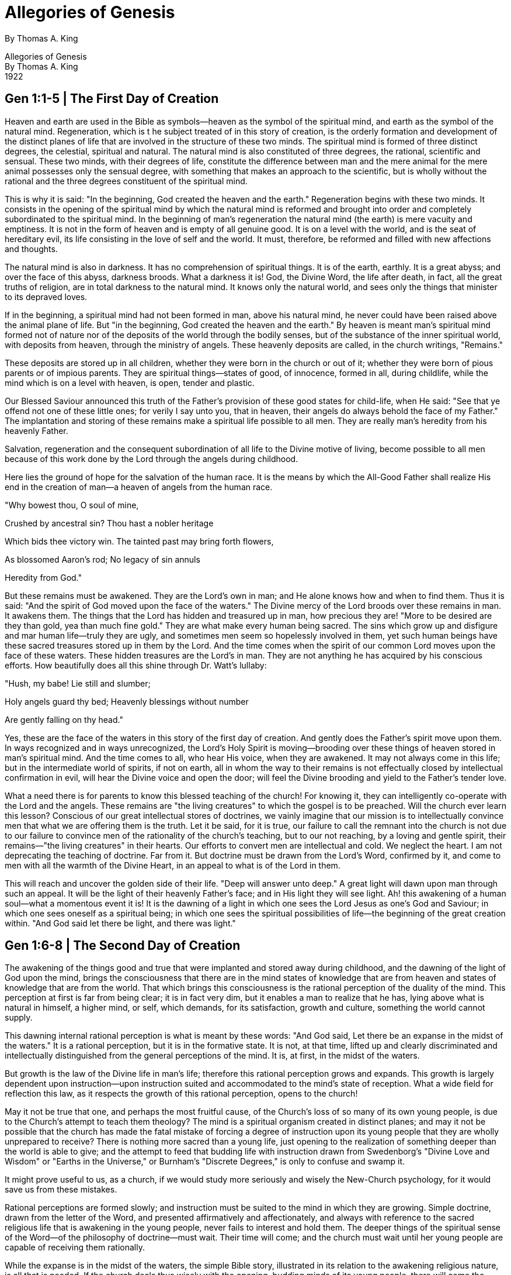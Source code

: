 = Allegories of Genesis
By Thomas A. King




Allegories of Genesis +
By Thomas A. King +
1922





<<<

== Gen 1:1-5 | The First Day of Creation



Heaven and earth are used in the Bible as symbols—heaven as the symbol of the spiritual
mind, and earth as the symbol of the natural mind. Regeneration, which is t he subject treated of
in this story of creation, is the orderly formation and development of the distinct planes of life
that are involved in the structure of these two minds. The spiritual mind is formed of three
distinct degrees, the celestial, spiritual and natural. The natural mind is also constituted of three
degrees, the rational, scientific and sensual. These two minds, with their degrees of life,
constitute the difference between man and the mere animal for the mere animal possesses only
the sensual degree, with something that makes an approach to the scientific, but is wholly
without the rational and the three degrees constituent of the spiritual mind.

This is why it is said: "In the beginning, God created the heaven and the earth." Regeneration
begins with these two minds. It consists in the opening of the spiritual mind by which the natural
mind is reformed and brought into order and completely subordinated to the spiritual mind. In
the beginning of man's regeneration the natural mind (the earth) is mere vacuity and emptiness.
It is not in the form of heaven and is empty of all genuine good. It is on a level with the world,
and is the seat of hereditary evil, its life consisting in the love of self and the world. It must,
therefore, be reformed and filled with new affections and thoughts.

The natural mind is also in darkness. It has no comprehension of spiritual things. It is of the
earth, earthly. It is a great abyss; and over the face of this abyss, darkness broods. What a
darkness it is! God, the Divine Word, the life after death, in fact, all the great truths of religion,
are in total darkness to the natural mind. It knows only the natural world, and sees only the
things that minister to its depraved loves.

If in the beginning, a spiritual mind had not been formed in man, above his natural mind, he
never could have been raised above the animal plane of life. But "in the beginning, God created
the heaven and the earth." By heaven is meant man's spiritual mind formed not of nature nor of
the deposits of the world through the bodily senses, but of the substance of the inner spiritual
world, with deposits from heaven, through the ministry of angels. These heavenly deposits are
called, in the church writings, "Remains."

These deposits are stored up in all children, whether they were born in the church or out of it;
whether they were born of pious parents or of impious parents. They are spiritual things—states
of good, of innocence, formed in all, during childlife, while the mind which is on a level with
heaven, is open, tender and plastic.

Our Blessed Saviour announced this truth of the Father's provision of these good states for
child-life, when He said: "See that ye offend not one of these little ones; for verily I say unto you,
that in heaven, their angels do always behold the face of my Father." The implantation and storing of these remains make a spiritual life possible to all men. They are really man's heredity from his heavenly Father.

Salvation, regeneration and the consequent subordination of all life to the Divine motive of
living, become possible to all men because of this work done by the Lord through the angels
during childhood.

Here lies the ground of hope for the salvation of the human race. It is the means by which the
All-Good Father shall realize His end in the creation of man—a heaven of angels from the
human race.

"Why bowest thou, O soul of mine,

Crushed by ancestral sin? Thou hast a nobler heritage

Which bids thee victory win. The tainted past may bring forth flowers,

As blossomed Aaron's rod; No legacy of sin annuls

Heredity from God."

But these remains must be awakened. They are the Lord's own in man; and He alone knows
how and when to find them. Thus it is said: "And the spirit of God moved upon the face of the
waters." The Divine mercy of the Lord broods over these remains in man. It awakens them. The
things that the Lord has hidden and treasured up in man, how precious they are! "More to be
desired are they than gold, yea than much fine gold." They are what make every human being
sacred. The sins which grow up and disfigure and mar human life—truly they are ugly, and
sometimes men seem so hopelessly involved in them, yet such human beings have these
sacred treasures stored up in them by the Lord. And the time comes when the spirit of our
common Lord moves upon the face of these waters. These hidden treasures are the Lord's in
man. They are not anything he has acquired by his conscious efforts. How beautifully does all
this shine through Dr. Watt's lullaby:

"Hush, my babe! Lie still and slumber;

Holy angels guard thy bed; Heavenly blessings without number

Are gently falling on thy head."

Yes, these are the face of the waters in this story of the first day of creation. And gently does the
Father's spirit move upon them. In ways recognized and in ways unrecognized, the Lord's Holy
Spirit is moving—brooding over these things of heaven stored in man's spiritual mind. And the
time comes to all, who hear His voice, when they are awakened. It may not always come in this life; but in the intermediate world of spirits, if not on earth, all in whom the way to their remains is
not effectually closed by intellectual confirmation in evil, will hear the Divine voice and open the
door; will feel the Divine brooding and yield to the Father's tender love.

What a need there is for parents to know this blessed teaching of the church! For knowing it,
they can intelligently co-operate with the Lord and the angels. These remains are "the living
creatures" to which the gospel is to be preached. Will the church ever learn this lesson?
Conscious of our great intellectual stores of doctrines, we vainly imagine that our mission is to
intellectually convince men that what we are offering them is the truth. Let it be said, for it is
true, our failure to call the remnant into the church is not due to our failure to convince men of
the rationality of the church's teaching, but to our not reaching, by a loving and gentle spirit, their
remains—"the living creatures" in their hearts. Our efforts to convert men are intellectual and
cold. We neglect the heart. I am not deprecating the teaching of doctrine. Far from it. But
doctrine must be drawn from the Lord's Word, confirmed by it, and come to men with all the
warmth of the Divine Heart, in an appeal to what is of the Lord in them.

This will reach and uncover the golden side of their life. "Deep will answer unto deep." A great
light will dawn upon man through such an appeal. It will be the light of their heavenly Father's
face; and in His light they will see light. Ah! this awakening of a human soul—what a
momentous event it is! It is the dawning of a light in which one sees the Lord Jesus as one's
God and Saviour; in which one sees oneself as a spiritual being; in which one sees the spiritual
possibilities of life—the beginning of the great creation within. "And God said let there be light,
and there was light."




<<<

== Gen 1:6-8 | The Second Day of Creation



The awakening of the things good and true that were implanted and stored away during
childhood, and the dawning of the light of God upon the mind, brings the consciousness that
there are in the mind states of knowledge that are from heaven and states of knowledge that are
from the world. That which brings this consciousness is the rational perception of the duality of
the mind. This perception at first is far from being clear; it is in fact very dim, but it enables a
man to realize that he has, lying above what is natural in himself, a higher mind, or self, which
demands, for its satisfaction, growth and culture, something the world cannot supply.

This dawning internal rational perception is what is meant by these words: "And God said, Let
there be an expanse in the midst of the waters." It is a rational perception, but it is in the
formative state. It is not, at that time, lifted up and clearly discriminated and intellectually
distinguished from the general perceptions of the mind. It is, at first, in the midst of the waters.

But growth is the law of the Divine life in man's life; therefore this rational perception grows and
expands. This growth is largely dependent upon instruction—upon instruction suited and
accommodated to the mind's state of reception. What a wide field for reflection this law, as it
respects the growth of this rational perception, opens to the church!

May it not be true that one, and perhaps the most fruitful cause, of the Church's loss of so many
of its own young people, is due to the Church's attempt to teach them theology? The mind is a
spiritual organism created in distinct planes; and may it not be possible that the church has
made the fatal mistake of forcing a degree of instruction upon its young people that they are
wholly unprepared to receive? There is nothing more sacred than a young life, just opening to
the realization of something deeper than the world is able to give; and the attempt to feed that
budding life with instruction drawn from Swedenborg's "Divine Love and Wisdom" or "Earths in
the Universe," or Burnham's "Discrete Degrees," is only to confuse and swamp it.

It might prove useful to us, as a church, if we would study more seriously and wisely the
New-Church psychology, for it would save us from these mistakes.

Rational perceptions are formed slowly; and instruction must be suited to the mind in which they
are growing. Simple doctrine, drawn from the letter of the Word, and presented affirmatively and
affectionately, and always with reference to the sacred religious life that is awakening in the
young people, never fails to interest and hold them. The deeper things of the spiritual sense of
the Word—of the philosophy of doctrine—must wait. Their time will come; and the church must
wait until her young people are capable of receiving them rationally.

While the expanse is in the midst of the waters, the simple Bible story, illustrated in its relation to
the awakening religious nature, is all that is needed. If the church deals thus wisely with the
opening, budding minds of its voung people, there will come the opening of a deeper rational perception in them. The expanse will divide between the waters in the waters. The faculty of
classification will be developed. Things will be distinguished from each other.

Let the church watch this development, and adapt its instruction accordingly. This is the real
argument for the graded lesson in the Sunday school. As the waters, the knowedges that are in
the mind, begin to be classified, by rational thinking, guided by true and suitable instruction, the
church, in her capacity as teacher, can adapt the truth to the new and higher plane of reception
that is forming. The simpler lessons of the spiritual sense may then be given; but always shown
to be in the very letter of the Bible. Then, too, simple doctrine may be taught, but always from
the letter of the Lord's Word, and not in any abstract way.

This will divide between the waters in the waters. Knowledge that could only come from heaven,
through the Lord's Word, will be distinguished from knowledge that comes from the world and
that belongs to the world. It is all a gradual unfoldment of the mind.

And so, there comes a time when the waters, which were divided, attain perfect
classification—a time when truth, derived by revelation, and truth derived through the exerercise
of the natural mind, is clearly distinguished, the one from the other.

This is what is meant by these words: "And God made the expanse, and divided between the
waters which were above the expanse and the waters which were under the expanse." Until this
discrimination is made, it is not clearly seen that there is an internal man and that the things that
are in the internal man are goods and truths that are from the Lord alone. Waters above the
expanse! What do they mean other than the truths that come from the Lord? The rational faculty
of perception does not originate spiritual truth. The Divine and spiritual truths, with which the
internal mind is imbued, are above reason. The rational degree is an intermediate degree. The
things that are proper to the natural mind, such as the knowledge belonging to the sensuous
plane, and the scientifics that are learned in the schools, are below, under the reason ; and
there is a side of the rational that looks down upon, orders and subordinates them. They are
from the world and are not matters of revelation. They serve to teach man how to preserve his
body, how to form and cultivate his natural mind, how to become a civic and moral man, and a
useful member of civil society. They are all under the expanse. But the waters which are above
the expanse! They are not on a level with nature. They are truths that have come through the
channel of the spiritual world, the Word of God, and the church. They are above the reason but
not contrary to reason; for as there is a side to I he rational degree of the mind that opens down
to the stored states of the natural mind, so there is a side to it that opens up to the stored states
of good and truth in the internal mind.

When the rational perception has attained to this degree of development, it calls for distinct
doctrinal instruction and guidance. Here is the place for the doctrinal class—here opens the
opportunity to use the church writings as hooks of instruction.

But in doing this, the church must not play the role of t he theological seminary. The church is to
prepare men for useful living, and her instruction must have the making of good lives as its end.

The world has very little interest in and use for a doctrinal gymnast: and it has less for a church
that resolves itself into a theological gymnasium.

This is not meant as a disparagement of those who make a deep study of the church writings,
that is largely a matter of inclination and taste. What I am advocating is the religious life, guided
by the Lord's Word, as opened and explained in the doctrines of the church.

That this may be realized, the church in her teaching capacity, must put men in the possession
of the light that can enable them to distinguish between spiritual good and natural good;
between life lived from regard to self and life lived from regard to God; between truth from
heaven, through revelation, and truth from the world. This is the mission of the church.
Regeneration—the new life—that must be her aim. For this the Word, the Doctrines, yea all the
means of grace, exist.

<<<

== Gen 1:9-13 | The Third Day of Creation



The rational perception that there is involved in man two minds, an external mind for this world
and an internal mind for the spiritual world, puts us in a position to see that all spiritual
knowledge, the truth and good of heaven, inflow from the Lord through the internal mind into the
external and are stored up in the memory for use in our coming regeneration.

The memory is therefore a most important department of the mind. It must be formed and stored
with truths, learned from without, before there can be any distinct reasoning or deep thinking.
Children are inspired by the Lord, through their guardian angels, with the love of knowing facts,
and they are gifted with the mental organ of memory, in which they may be implanted and
stored up. The will and the memory are active long before the understanding is in any degree
developed. The will to learn, the love of knowing, must come in order that one may learn, and
there must be a receptacle of the knowledge that is acquired, and this is the memory, capacious
to receive and retentive to retain what is learned.

The memory is therefore the "one place" into which the waters under the heavens are gathered.
For think—the waters under the heavens are the truths acquired by study and instruction—the
truths that are stored up after they are learned. During this period there is afforded to parents
and teachers the golden opportunity of implanting in children's minds the knowledge of the letter
of the Lord's Word. There is nothing more important than this. Parents and teachers should not
do the least thing to disturb a child's implicit belief in the letter of the Bible stories. They should
be taught to the child mind in the form the Lord has put them. And not only should the Bible
stories be taught in the form we find them in the letter of the Word, but certain portions of the
Word should be committed to memory, such as the Lord's Prayer, the Ten Blessings, the Ten
Commandments, and many of the shorter Psalms and the sayings of the Lord in the Gospels.
The doing of this is the gathering of the waters into one place.

Rational thinking about these things will come later, and then doctrine about them can be
taught. When this state arrives, there will form in the mind a plane for the reception of the Divine
seed, from which will spring up and grow the life of heaven. This plane, or soil, is what is meant
by the appearance of the dry land or earth.

The beginnings of the spiritual life—how interesting they are! God said: "Let the earth bring
forth." Up to this point, God has done every thing, but now the earth, which has risen out of the
waters, is called upon to bring forth. Childhood is a period of preparation for the spiritual life.
This is what makes child life so sacred. Hut when the memory is stored with truths, and the
understanding of them in their relation to life has been formed, man is then capable of
co-operating with the Lord. He <an hear, understand and obey the Divine commands. He has
come into his own responsible life. He is, spiritually, of age, and can act as of himself. He can receive and become conscious of God's operation in his soul, and is able to co-operate with the
regenerative endeavor of the Divine Spirit. Thus God says: "Let the earth bring forth."

What is brought forth at first is very tender and feeble. It is called, in this story, "the tender
grass." Self-compulsion is the first conscious step man takes in his effort to co-operate with the
Lord's endeavor to regenerate him. The natural man is born into the love of evil; and his natural
inclination is to those things which were habits of life in his parents. This is not the old doctrine
of original sin, for no one is born into sin. It is the doctrine of heredity—the fact that we inherit
from parents and ancestors the love of self and the world. These two evil loves are the very life
of our natural mind. This evil life must be forsaken; we must act against and reject it if we would
come into the life that makes heaven. This is what our Lord meant when He said: "Except a man
hate his father and mother, yea, his own life also, he cannot be my disciple." And
self-compulsion, self-imposed obedience to the Ten Commandments, is the first step. The
spiritual life that comes as the result of this self-compulsion is what is meant by the "tender
grass."

The church must learn to deal gently and patiently with this state. There is much of self in it, and
its motive is very external, but it is something, it is a beginning. How thankful we should be that
the tender grass has no seed in itself. It appears in the beginning, serves its use, passes away
and makes room for something higher.

This higher form of spiritual living is represented by the "herb yielding seed." A higher motive for
life comes and a more spiritual thinking and doing follows. The habit of obedience is formed.
The truth is delightful. We love it, and do it because of our love for it. A new life center is formed.
The love of the Lord and the neighbor becomes our very life. We have lost our life for the Lord's
sake, and have found His life and made it our life. The natural man is being put under the reign
of the Lord's truth. The herb yielding seed has sprung up, and is growing in the soul.

But something more than the herb comes in this day of man's spiritual creation. The tree
bearing fruit makes its appearance. There comes the perception that all truth, all good, is from
the Lord. This is the tree of the third day. How patiently the Lord waits for us to come into this
state! He lets us, in the beginning, think that we are thinking the truth and doing good from
ourselves, because He knows that at first we cannot act otherwise. And so He leads us on step
by step, like the loving and kind Father that He is, until the tender grass and herb states are
lived through, and then He causes this tree this perception, that all truth is from Him, that all
good flows in from Him, to grow up in the mind. What a revelation it is to us! How the very
thought of it humiliates self! How it exalts God! It brings a new state of life with it. It bears fruit.
This was not so of the tender grass, nor of the herb. But of the tree it is said: "And the tree
bearing fruit after its kind, whose seed was in itself after its kind." The fruit the tree bears is the
fruit of repentance. For we are told in the writings of the church that this third state is one of
repentance. In this state a man sees the evils that are in his natural mind—evils of heredity and
evils that he has acquired by the wrong acts of his life. It is the state of self-revelation.

Repentance follows—a repentance that is deep and sincere. For in this state a man not only
sees his evils, but he acknowledges them, makes himself guilty before God, confesses them to
the Lord, implores forgiveness of them, and then desists from them and enters upon a new life.
And when they rise up he turns from them and seeks Divine aid in being withheld from them.
This is the fruit the tree bears. In this way the Lord introduces us into the spiritual life, and
communicates to us the inward joy of heaven in a peace that passes all understanding, that is
unspeakable and full of glory.

<<<

== Gen 1:14-19 | The Fourth Day of Creation



Regeneration is the progressive development of the Divine life in the human soul. It is a spiritual
creation, for when it is finished man stands forth a new creature. The old carnal life—the life of
loving himself and the world—has been displaced by the new life—the life of loving the Lord and
the neighbor.

No one begins regeneration with a deep love for the Lord, nor with a clear and living faith. The
light of the Divine truth dawns upon the mind, and one sees oneself in contrast with the purity
and the requirements of the truth; and as the truth points, with directing finger, straight to the
duty to be done, one finds that one must compel one's natural man to do it. This is the beginning
of the creation of God in the soul.

But faithfulness to duty, daily acting against the life—impulses of the lower self, leads one on
and on to that state in which one begins to feel the warmth of a living love in the heart and a
clear bright faith in the Lord and the realities of the inner life. The sun and the moon of the fourth
day are this love and this faith set in the internal mind of the regenerating man. A man comes
into this state by growth. The natural sun is therefore the symbol of the Lord's love given to man
to be in him, his love of God and man, and the center of his life—the glowing orb, round which
everything of his life must revolve, like planets round the sun. It is the greater luminary set in his
mind; for of all graces, love is the greatest. "Love is the fulfilling of the law." "He that dwelleth in
love, dwells in God, for God is love."

This is the sun of the soul. This sun comes to rule over the day. The regenerating man has his
days and nights. It is day in the soul when he is awake and spiritually active; when the Lord, the
Word, the church, the spiritual life and all that pertains to heaven are close and real to his
consciousness. His soul is warmed by the Divine Sun and his mind enlightened by the light of
the great love of God that is shining within him. We all have these day states. Then everything is
bright and beautiful. God is near; the Holy Word glows with warmth; the church is a great reality,
grand and beautiful; the sermon is full of instruction and help; the Holy Communion is the
Sacrament of the presence of the Divine Humanity; and the members of the church come close
in the bonds of a real spiritual brotherhood. This is the day time of regeneration; and the sun of
the Divine love rules over that day.

But it is not always day in the soul of the man who is following the Lord in the regeneration. He
has his nights as well as his days. It is night in the world, when the earth turns away from the
sun. It is night in the soul when one turns away from the Lord and inclines to one's selfhood. We
do this. Then the sun of the soul is not seen and its warmth is not felt. It is night. But in the case
of the regenerating man it is not a night of thick, black darkness. The moon of faith rises high
and full in the sky of his soul. He sees and walks by faith. The love of his day states is still there;
he is simply in an obscure state. And in that state, faith reflects the light of love as the moon reflects the light of the sun. He still believes, although he does not feel the glowing warmth of
love. God, the Word and the church are still realities. His faith is bright and clear. This is the
moon that rules the night. And this faith is living. It is not mere intellectual assent to dogma. It is
the soul's sight of eternal things—a belief founded upon a rational conviction of the truth.

So far as such a man's daily life, in its outward associations, is concerned, no change has
occurred. He prays to His Father in heaven; he reads daily the Lord's Word; he attends faithfully
to his duties as a churchman; he humbly partakes of the Holy Communion and in all external
things acts as a Christian should. Only the man himself, the Lord and the angels know that it is
night. He does not commit the folly of forsaking these things. He holds on to them, even if the
love of them has grown less warm.

The man who turns away from and neglects the Lord and the church because he has come into
night, shows, in an unmistakable way, that he never had any real love for his Heavenly Father
and spiritual mother. There are men who mistake mere enthusiasm for genuine love. We have
all seen them. The doctrines of the church solve their intellectual problems and they are fired by
zeal for the church. They are zealous for the cause of the truth. But opposition arises, or
persecution for the truth's sake; the world is indifferent to the things that seem so clear to them;
night comes on—dark states in which their first love grows less ardent, and finally ends in cold.
Then, they begin to doubt the truth, to question the Divine revelation. They are seen less
frequently at the church service and finally sink into utter indifference. What does such a
happening mean? It means that they never did really see the Lord as He is; that they never did
really see the internal things of the Word and church. Their state was an external one—one of
the understanding merely. But the man who has really come into day states who has in-mostly
felt the movement and inspiration of the Divine love in his heart, when night comes to him, looks
up to the moon and orders his walk and conversation by the light of faith—the lesser luminary,
that rules the night.

But this is not all. It is said of God: "He made the stars also." The stars are distant suns, and the
light from them travels over immense fields of ether in reaching our earth. They are God's
beautiful symbols of spiritual knowledge which has come down to us from the past. The star the
wise men saw was a spiritual star and symbolized the knowledge of the Lord's coming which
had been handed down by tradition from the dim long ago. Much is said about stars in the Bible;
and always they stand for the knowledge of spiritual things.

There come states to the regenerating man, in which faith is clouded—in which he cannot see
clearly the Divine verities of religion. But no sane man loses his knowledge of spiritual things,
especially his knowlege of what is taught in the Ten Commandments—his knowledge of what is
right, of what is wrong.

Love may grow cold, faith may be darkened, but the knowledge that evils are to be shunned
because they are sins against God abides. "He made the stars, also." The light that reaches a
man from the spiritual stars—the knowledge of what he is to shun as sin and do as
good—comes in the darkest night. It never fails.

And if in such a state one lives by star-light, shunning and turning away from the evils forbidden
in the Lord's commandments and doing the good things they command, it will not be long before
the moon will rise again in one's mental sky, giving one the light of faith, and later on, if one is
faithful, the sun will rise again, and the Divine love fill and warm the heart. It is all wonderful—all
the Divine guidance of the human lives that are committed to Him whose watchful care is never
withdrawn from His child.

<<<

== Gen 1:20-23 | The Fifth Day of Creation



It requires a long time for one to realize that the good one does and the truth one believes and
speaks are from the Lord alone. The consciousness that all genuine good and truth are from the
Lord does not come until man has formed in his internal mind the principle of love to the Lord
and the principle of faith in the Lord. These two principles are meant by the two great
luminaries, the sun and the moon. These spiritual luminaries, set high in the heavens within,
begin to give a living quality to the truths that are in the mind. These truths are meant by the
waters, which are now commanded to bring forth abundantly the moving creatures that have
life. The religious truths that have been acquired by instruction are stored in the memory like
waters in the sea; and now that the sun of love and the moon of faith have been set in the mind,
life from the Lord, through them, is communicated to the religious truths, which up to this point,
have existed as mere scientifics in the memory. Warmth and light from above penetrate the
waters of the mind, and the regenerating man begins to act from higher and purer principles. He
is gifted with a higher motive. The change is an internal one, affecting the willing and thinking,
thus giving a living quality to all the more external affections and thoughts.

The fishes and the fowls, that the waters are said to have brought forth, are symbols of what
religious truths in our minds bring forth when brought under the influence of love and faith.
Fishes are among the lowest order of animal life, and represent the moving, the life of the
affections, the beginning of a real love for the genuine good of heaven. This affection is of a
very external character at first; still there is something of the warmth and life of heaven in it. It is
all we are capable of producing at this state. We must not expect too much in the beginning.
Young people in the church are sometimes treated as if they were old in the regenerate life; and
we often expect of them the high spiritual affections that belong to an advanced state of
regeneration. This is a mistake, and has led to sad results.

Their first awakened affections are external; and as they are interested only in the things that
are on the plane of the affections and that are active in their minds, they must, therefore, be
held in touch with the church by the things that appeal to them. They cannot enter
understandingly and affectionately into the deep things of the spiritual sense of the Word, nor
into the depths of the doctrines of the church. They are not prepared for these things. But they
are interested in the letter of the Word, and in the simple teaching of life in it. They are
interested in a true and beautiful church service, in which they can take a part. It feeds their
awakening religious affections; it holds and interests them. This is the explanation of the
constantly growing interest in the church and its teaching our young people evince. The church,
like a wise mother, adapts all its offices to their state of mind.

But the waters brought forth not only fishes but fowl flying above the earth in the open firmament
of heaven. The birds are symbols of spiritual thoughts. At first our thought of spiritual things has much that is natural connected with it, and has to be freed from what is natural before it can rise
above the earth and freely soar in the open expanse of heaven.

Scientists tell us that in the beginning the birds were part reptile and part bird, but that in the
process of the evolution of animal forms of life, a complete separation was made, the reptile
branching out in one direction as a typical reptile, and the bird rising out of the water as a typical
bird. This doctrine of science has a beautiful correspondence. The reptile is the symbol of
sensuous thinking—of thinking that is confined to the Sense-plane of the mind; and the bird is
the symbol of spiritual thinking—of thinking that rises above the sphere of the sense life into the
clear atmosphere of what is spiritual.

But at first our thought of spiritual things is connected with what is sensuous. This is especially
true of young people. They are incapable of freeing their thinking from sensuous appearances.
This is why the mere abstract doctrines of the church fail to hold their interest. They cannot
follow the pure spiritual sense of the Word. And yet, if they are young people who have the
atmosphere of the church in their homes, their thinking is not wholly sensuous; it has a spiritual
element in it.

When we insist that young people should be taught the letter of the Holy Scripture, we mean
that the letter is to be taught in a New-Church way; for as a New-Church scientist learns the
facts, laws and phenomena of nature, as the materialist learns them, but learns to think of them
as outward expressions of the Divine creative life that is present in all material forms and
expressions of life, so the young people of the church, while they learn the facts and moral
lessons of the letter of the Word, should, at the same time, learn to think of them as outward
and symbolic expressions of a great underlying spiritual sense, which, when they grow to it, will
unfold in all its beauty before their wondering minds. In other words, there is a New-Church way
of teaching the letter of the Word, just as there is a New-Church way of teaching the natural
sciences.

But there comes a time in the course of the mind's growth when its thinking is separated from
what is natural or sensuous. The mental reptile and the mental bird separate. Natural thought
stays on its own level and finds its development on its own plane, and spiritual thought rises and
flies in the open expanse of heaven. Then we can come directly to the doctrines and think
spiritually.

When this state of spiritual thinking comes, the great cardinal doctrines of the church can be
taught, rationally received and confirmed. It is a mistake to attempt to do this before the faculty
of distinct spiritual thinking has been formed. The cardinal doctrines of the church are meant by
the great whales that were created.

When the doctrine concerning the Lord, the Word and Life are clearly fixed and confirmed in the
mind, then the external man, the daily life, is imbued with new qualities. Things really living
begin to appear—things that have in them a living spiritual soul of good affection and thought.

This is what is meant by these words: "And God said, Let the earth bring forth the living soul
after its kind, the beast and the moving thing, and the wild beast of the earth after its kind; and it
was so."

Then it is that the regenerating man begins to speak from a principle of genuine faith and to
confirm in himself the good and the true. This prepares the way for the Lord to form in him that
high and holy human quality that He calls "man."


<<<

== Gen 1:24-31 | The Sixth Day of Creation



The making of man, on the sixth day, is God's symbol way of telling us how the spiritual man is
made and what he is when made. The spiritual man is a human quality of life, organized in the
soul, and exercising its supremacy in the daily conduct seen from this Divine view-point,
anything short of the attainment and exercise of this human quality of life is not man.

The sensuous thought of what constitutes man stops with his body. Doubtless this is what most
people think of when they attempt to form an idea of man. They think merely of so much matter
molded into the human shape and moved and animated by the mysterious force called life. It
does not enter their minds that man is something apart from the human shape.

In a rude state of society what is called man is a well formed physical body, with the additional
quality of physical prowess. In polite and cultured society, man is conceived to be a being
endowed with charming and graceful dignified carriage. In the eyes of the law, one is a man
when he has attained his majority. But none of these measurements has in it the Divine idea of
man. None of these things is meant in this story by the words, "Let us make man."

Intellectual and spiritual excellence and supremacy are what God calls man. This is evident
from the use of the term "man" in the Holy Scriptures. For instance, we read: "I beheld the earth,
and lo! there was no man." This cannot mean that, in a physical sense, there was no man upon
the earth. It means that the human shapes upon the earth at that time were without those
intellectual, moral and spiritual qualities which constitute the Divine idea of what it is to be a
man. Again we read: '' Run ye to and fro through the streets of Jerusalem, and see now and
know, and seek in the broad places thereof, if ye can find a man; if there be any that executeth
judgement, that seeketh the truth." Human shapes are not in themselves men. Jerusalem was
thronged with human shapes, but man, in the sense of human quality of life, was not to be
found.

The story of creation is God's symbol way of telling us of the creation of the spiritual man—how,
stage after stage, He carries forward the great work of regeneration, until in the sixth stage,
man, the fully regenerated man, comes upon the scene. It is a slow process, this making of
man. Many stages of preparation must be passed through before it is possible for God to say:
"Let us make man." This spiritual man, who results from the combats and labors of the
regenerative work of the six days, from a principle of faith and love, speaks what is true and
does what is good. He acts from love as well as from faith. He is a spiritual man. He is an image
of God.

But this spiritual man whom God makes, through the process of regeneration, is male and
female; for it is said: "Male and female, created He them." Do not let your thought drop to the
plane of thinking of two individuals, for the story of the creation of the male and female is introduced to show the complete evolution of the two great elements constituent of the human
mind—its understanding, with its intellectual faculties, and its will, with all its affectional graces
and powers.

The male man is the Divine symbol of the understanding: the female man of the will and its
power of love and affection. Man and woman, considered as individuals, are the two equal
halves of a complete humanity. Neither standing alone is complete. It is only in the spiritual
union of the two that the complete one exists. This is effected by marriage, in which each
supplies what the other lacks. Here then is the symbol. It is the symbol of the understanding and
the will. As man, as an individual, is incomplete, standing alone, so the understanding is
incomplete, standing alone. It is only half of the mind. The man who lives merely in his
understanding, becomes cold, hard and critical. As woman, as an individual, standing alone, is
incomplete, so the will is incomplete, standing alone. The man who lives merely in his will
becomes emotional, impulsive and blind in his judgment.

Marriage—marriage I mean, in the real sense of a spiritual union, a Divine Sacrament—of twain
makes one flesh—one man. So marriage—the union of the understanding and the will in the
individual, makes a spiritual man. This spiritual man is thus male and female. He is not all
intellect, nor is he all emotion. He is both an intellectual and an emotional man. His
understanding is turned toward the Lord's truth, and he delights in the sight and reception of it; it
opens to him the wonders of creation, the wonders of the Bible, the wonders of the Incarnation
and the Divine redemption, and he delights in the clear intellectual aspects of these great truths.

All this is the legitimate field of the masculine side of the mind. But he is also female. He has a
will, a heart, an affectional side to his mind, and it must find a corresponding development. This
female element must exist in the man that God makes in His image in order that the mind may
have poise. Both elements are necessary.

The understanding must be formed to see and rationally comprehend the truth, and the will
must be formed to feel and love the truth. Either one, standing alone, is fruitless. This is true,
even of God Himself. For if God were love alone, He could not create anything; if he were
wisdom alone, He could not create anything. The creative life, the creative power, results from
the perfect union of Divine Love and Divine Wisdom in God.

A religion that is all feeling runs into wild emotionalism—into mere enthusiasm. A religion that is
all faith, runs into mere intellectualism and spends its time in abstract thinking, in mere idealistic
speculation.

No, when God said: "Let us make man in our image and after our likeness," the man that was
made and the man that is made now, is the new man, born, not of the flesh, but of the spirit,
with his understanding open to the light of heaven, and with his will open to the heat of heaven.

And marriage—the blending of thought and feeling, understanding and will, is the eternal union
in the mind, which having its beginning on earth, grows more beautiful to all eternity.

But in the making of this spiritual man, there must be a willing and intelligent co-operation on
man's part, with the Lord. That is why it is said: "And God said, let us make man." This does not
mean that God, the Father, thus addressed the Son and the Holy Ghost. The real truth is that
the Lord is addressing the individual. The spiritual man is not made by a Divine fiat, nor is he
made by an arbitrary Divine election or predestination. God and man are personally distinct from
each other. Man is created out of the dead substance of matter, as to his body, and out of the
substance of the spiritual world as to his soul; and then he is endowed with freedom and
reason. He can co-operate with God. God cannot make him into a spiritual man unless he does
co-operate with Him. He stores up in us, during child life, things good and true, the possibilities
of spiritual manhood; and when we come to the years of responsibility, the Lord says to you and
to me and to all who hear His voice: "Let us make man." God operates; we co-operate.

Here is the man of the world, absorbed in mere worldly things. He is in the human shape; he
has attained to some degree of intellectual, moral and civil life; and God says to him: "I will
operate upon your soul; you co-operate by keeping my commandments, and thus let us, I
operating and you co-operating, make man—the spiritual man in you, who as he comes into
power, will have dominion over all lower things, subduing and bringing them into order."

<<<

== Gen 2:1-4 | The Sabbath Day of Creation



The first chapter of Genesis describes, in its spiritual sense, the creation of the spiritual man. It
tells us of the great processes by which, from being merely natural, man becomes spiritual.
Here is where Genesis begins. Out of the merely natural state, in which man loves himself and
the world, it carries him in his spiritual growth until there is implanted in him a genuine spiritual
life—affections and thoughts, regulated and determined into act by a clear understanding of the
laws and rules of religious life and duty. He then reflects the Divine wisdom and becomes an
image of God. This process is what is meant by the six days of creation.

During this growth, from one state to another, man's regard is for the Divine truth. All that he
wills, thinks and does is inspired by his understanding and love of the truth.

This is why the name God alone is used in the first chapter of Genesis; for by the name God,
the operation of the Lord as the Divine truth is meant.

The spiritual man is therefore the product of the Divine truth. He receives the truth by an
outward way into his memory. Then he begins to think about it, to reason about it; then it is lifted
into the light of his understanding and he becomes intelligent in the doctrines of the church.

The next step he takes is the act of compelling himself to live according to it. He begins to order
his life and conversation by the truth which he understands. As he does this, the Lord, by the
Holy Spirit, flows into him, by an interior way, and gifts him with affections for the truth. These
affections are ultimately united to the truth and he becomes a spiritual man. This is the way the
Lord makes the spiritual man.

When made, he is the image of God, and differs in every particular of his life of motive from the
natural man.

But the spiritual man, while in God's image, is not in God's likeness. Thus there lies above the
plane of the spiritual degree of the internal mind of man a region of possible affection and
thought, which when it is formed and developed, results in a celestial man, a man that is as
distinct from the spiritual man as the spiritual man is from the natural man.

The celestial man is not made by the truth, although every act of his life is in harmony with the
truth. He is open to the Lord in his heart-life; and while far from being wildly emotional, is at the
same time moved and impelled by the Divine good.

He is under no necessity to reason about the Divine truth, but what he believes, thinks and does
are consonant with the very highest exercise of spiritual reason. Truth falls immediately into the
embrace of his love. He sees it from within. What faith is to the spiritual man, perception is to the
celestial man. He is intuitive, and comes by an internal way, into the deepest things of the Divine wisdom. He is childlike in his trust in the Lord. Yet his understanding sees in clearest light
the deeper things of the church that are hidden from the wise and prudent.

The law of the Lord is inscribed on the tables of his heart of flesh. The Lord is very being to him;
he lives and moves in the atmosphere of the Divine love. When he reads the Lord's Word, he
feels the personal atmosphere of the Lord in it. His conversation is in heaven. Such is the
celestial man—such are the celestial people—the love-people, of the world.

The celestial man is the Lord's Sabbath. God's truth has done its work. He has had his spiritual
combats; and now love crowns the whole spiritual work with its life and touch and fills the soul
with its Sabbath calm and peace.

The Sabbath of the Bible was the seventh day. Think of the meaning of the number seven. The
word seven is used in the Bible as the number of wholeness and perfection. For instance, when
it is said in the Bible: "In that day seven women shall take hold of one man," the thought
expressed is that of all the affections of the heart—the pure love of the heart, going out to and
seeking guidance by the Lord in His Divine Humanity. In the book of Revelation it is said that the
Lamb in the midst of the throne had seven horns and seven eyes which are the seven spirits of
God.

The Lamb is the symbol of the Lord in His Divine Humanity; and the number seven applied to
the horns and eyes of the Lamb stands for the perfection and holiness of His power and His
wisdom. The seven devils cast out of Mary of Magdala, denote, not her sinfulness and moral
degradation, but the fulness of her regeneration.

So of the seventh day of the creation—it stands for the perfect work of regeneration—for the
sabbath of the soul. The love man is the Lord's sabbath—His rest. He has the rest and peace of
the Lord in his soul. Repose and heavenly tranquillity characterize his life. He feels the, delights
of wisdom and enjoys the peace of exalted virtue.

The Jewish dispensation of religion was merely the representative of a church. It was held in
connection with the Lord and heaven, not through any internal quality of life, but by the symbols
of its ceremonials and ritual; and in that representative of a church, the seventh day stood for
two things: (1) The peace which came to the Lord after He had fought against and subjugated
the infernal powers of darkness; and (2) the rest that comes to all who, by taking up the cross
and following Him in the regeneration, attain to the rest and peace of heaven.

When we understand the difference between the celestial man and the spiritual man, instantly
there dawns the reason for the two and conflicting accounts of creation given in Genesis. The
first account describes the rise of man out of the natural into the spiritual state. The second
account describes the rise of man out of the spiritual into the celestial state. The spiritual man is
made by the truth; and because Elohim means God as to the Divine Truth, that name is used in
the first account. The celestial man is made by a double operation, the operation, of love and
truth; and because Jehovah means God in the operation of His Divine Love, therefore it is
introduced in the second account of creation. Jehovah—Elohim is used to designate the fact that the celestial man is the love man—the likeness of God, and that with him all truth is from
good.

The love door of the celestial man is open to the Lord. Love is first with him. It flows from the
Lord into his will; and because his understanding is connected directly with his will, love from the
heavenly Father, passes immediately into the understanding where it is intellectualized and
becomes truth from good.

Such was the man of the seventh day of creation. There are but a few who at this day come into
the fullness of the perfect life of the seventh day; but it exists for all who do faithfully the work of
the six days. The New Jerusalem means, in the highest thought of it, the coming again to men
of this beautiful celestial life of the long ago golden age. It seems far away, but it will come
again. Of the seventh day it is not said: "And the evening and the morning were the seventh
day." For when the Sabbath of regeneration dawns, the work is done; and one unending day of
spiritual peace and joy reigns in the purified soul.

<<<

== Gen 2:5-7 | The Creation of Adam



The second chapter of Genesis instead of being, as is supposed by rationalizing critics, another
account of creation, is the description of the Divine process in the carrying forward of the
spiritual creation of man to the higher and celestial plane of life.

The celestial, or love man, different from the spiritual, or truth man, is formed and moved by the
Divine love. It is because of this that the name Jehovah, or Lord, is placed in the foreground in
the second chapter of Genesis; for the name Lord stands for God as to His Divine love. But in
what sense are we to view the man whose formation is so minutely described in this chapter? Is
he to be conceived of as an individual; or is he to be regarded as the type of a community?

The verbal expressions of the story, as well as the dictates of sound reason, show that the man
of the Genesis story is the communal man. This is, of course, away from the ordinary
interpretation, but there are several circumstances mentioned in the story that clearly indicate
this as the true conception. For instance, it is said: "The Lord God called their name Adam, in
the day that the Lord God created them." Also Cain, after he had slain Abel, said: "My
punishment is greater than I can bear; and it shall come to pass that every one finding me will
slay me." This statement certainly implies the existence of society.

There is another statement in the letter of the story which clearly indicates the existence of
human society, When Cain went into the land of Nod, he is said to have known his wife who
bore him a son whom they named Enoch and for whom a city was built and called after his
name. If there existed no human society, where did Cain's wife come from? Where were
workmen procured to build a city? Those whose existence, at that time, are inferred in the letter
of the narrative, had no connection with and bore no relation to Adam.

The fact is, the story is a Divine parable. Adam is a race-name. It stands for a community of
men and women who by the processes of regeneration, described in the first chapter of
Genesis, were gradually separated, spiritually, from the general mass of human beings, and
who had come into those excellencies of character which gifted them with the moral image and
likeness of God. In other words, by the creation of Adam is meant the formation of the first
church on this earth—the Most Ancient Church.

Surely there is nothing irrational in this thought. It was then, as it was when the Lord came into
the world and established the Christian Church. It was formed of all who accepted Him, and
who, by their acknowledgment of Him, were separated, in motive and belief, from the outlying
mass who rejected Him.

The name Adam occurs in the second and third chapters of Genesis a great many times; and in
every instance it is put with the definite article—"the Adam." This shows that the name Adam is
not the appellation of an individual. It is a nominal expression of kind. The Adam, or the man, indicated the community—the society—the church; and the idea is that of a human association
of people possessing the graces and excellencies of genuine religion.

The people who formed this church of the childhood of the race, were of a heavenly genius.
Their whole being was alive with the consciousness of the Divine love. They reached up to the
highest things; and the life of the Lord descending through them, gave a living and human
quality to the most external things of their lives. This coming down of the Divine life into the most
external plane of their being and gifting it with a human quality is what is meant by the Lord
forming man of the dust of the ground.

Keep the mind on the spiritual plane of thought, for by the dust of the ground is not meant
natural dust, but natural dust is used to symbolize that which in itself is dead and external. Not
only the souls of these most ancient people, but their minds, yea their very bodies shared in the
influx and formative power of the life of God. The Lord dwelt in their souls, and through their
souls illuminated their minds, and through their minds filled their very material bodies with
sensations of joy and delight. The very dust of their mental ground was made alive—imbued
with a human quality. How much more worthy of the Divine Creator this conception is! What a
profound interest it creates in the Divine Book!

And the breath of lives breathed into the nostrils of Adam—how easy, now that we see that
Adam stands for a highly developed heavenly society, to see in that breathing the symbol of
how the Divine and heavenly life came to the people who constituted this first church! The
nostrils, through which odors, good or bad, are sensed, stand for the mental faculties of
perception. The people of the long ago golden age had an internal and living perception of what
was good and true. The Lord's life of goodness and truth came to them as a matter of inward
perception. It was breathed into their souls; and it came, not as the breath of life, but as the
breath of lives, for that is what is said in the original text.

Man has a will and an understanding. Today the understanding is separated from the will and
made capable of an intellectual elevation above the will; but this was not the case with the
Adamic man. His will and understanding were united. Good from the Lord flowed, in an internal
way, into his will and passed immediately into his understanding and became there, in an
intellectualized form, the truth to guide him. Good in the will, truth in the understanding were
God's breath in the most ancient man. It was in him the breath of lives—the life of good, and the
life of truth from that good.

When we speak of the church formed among these people we must think of it as a heavenly
state of life in them. They had no outward book or revelation. They saw what was good and true
from perception. They had—that is, the more interior among them—open communication with
heaven; and from heaven they knew the heavenly correspondence of the objects of nature that
surrounded them. Their internal sight made one with their external sight. When they looked
upon natural objects, they saw what we see, but, different from us, their minds were immediately
elevated to see the heavenly meaning of natural objects.

Nature to them was what the letter of the Word is to a well-instructed New Churchman, a vast
symbol of the Divine mind. They could ascend from Nature to Nature's God. Heaven was then
close to the earth and they saw it mirrored in all the beautiful forms of natural life. Their whole
being, soul, mind and body, was open to the Divine influxes. They lived and moved in the
current of the Divine harmonies. And when we read of this Most Ancient Church, we are not to
think of cathedrals and church structures, of priests, rituals or outward sacraments. All these
came when man had fallen away from his primeval state. The people of the Golden Age lived
simple pastoral life. The father in the family was the head and the priest, and the church was an
innocent, yet wise life in the hearts, and revelation was the voice of the heavenly Father in their
souls.

<<<

== Gen 2:8-9 | The Garden Eastward in Eden



The people of the Golden Age, who formed the Most Ancient Church, were celestial. They were
open in their heart life to all the influences that came to them from their Heavenly Father. They
had no memory of the truth apart from their life. Their life was really their memory. Their life of
love and faith came to them as a constant inflowing from above, and as their external mind
acted in complete harmony with their internal mind, there was nothing in them to resist or act
against the Divine in-flow of life. They were the love—people of long ago.

The state of love in which they lived—love to the Lord and to each other—is meant by Eden.
The Eden of the Golden Age was therefore not a natural territory or tract of land, but a heavenly
state of love, with the tranquillity and blessedness of soul that belong to and result from it. Of
course the people who formed this church of the childhood of the race, had a local habitation in
the world, and that natural place was what we know as the land of Canaan; but Eden was not a
natural place, but a state of love. It was the kingdom of heaven in men's hearts—the church, as
to love, in human lives. It was within and not outside.

There is no difficulty attending this thought of Eden if we keep in mind that the Lord in this story
is telling us, not of the natural life of an individual, but of the spiritual life of a race. It is the
history of the church—of the celestial church—that we are reading about in this story; of the
church, not as an ecclesiastical organization, but as a state of love and faith in human hearts.
This is the key to the right understanding of the subject. The church was in the most ancient
people, and Eden was the love-side of it—the love that filled and animated their will. We have
seen that in the man of the celestial church, the will and understanding were united. The man of
that church had no memory knowledge—no understanding—no faith—no intelligence apart from
the great love life of his will. He thought as he loved, and his thought life or intelligence was the
form his love assumed in his understanding. Here we see the spiritual meaning of the garden
planted eastward in Eden. The garden in Eden was the heavenly intelligence that was from and
in the heavenly state of love denoted by Eden. Eden is one thing and the garden is quite
another thing. We are told in the church writings that the celestial man, because he is in a state
of supreme love to the Lord—a love that is from the Lord and directed to the Lord—comes into a
state en rapport with the angels and is, as if he were one among them. " In this state all his
thoughts and ideas of thoughts, and even his words and actions are open even from the Lord,
and contain within them what is celestial and spiritual. "Such was the celestial man of the
Edenic age. He was open to the Lord. His intelligence was from love. He was in the true order of
his life. His intelligence came from within. It was the form of his love. This was the garden
planted in Eden.

It is true that this intelligence was not of the external character that belongs to our idea of
intelligence. It was not an intelligence formed from knowledge of external science; for the people of the Golden Age did not study matters of mere science. Their intelligence was the intelligence
of love. They understood the deep things of the Divine life.

Remnants of this intelligence may be found today in the simple good people of the world. Their
hearts are right; their love is pure and single; and while they lack much, and in many instances
all the knowledge of external matters of science and philosophy, so highly prized by the man of
the world, yet they have an inward intelligence that opens them to see and comprehend the very
deepest things of the church. They are the babes of the kingdom of heaven to whom the Lord
reveals the things that are hidden from the wise and prudent of the world. Such, only in a
deeper sense, was the heavenly intelligence of the people of the Most Ancient Church. Their
garden was planted in Eden.

Think of what is meant by the statement that the garden was planted eastward.

The east, as a spiritual quarter, stands, in the supreme sense, for the Lord. In Ezekiel we read:
"He brought me to the gate, even the gate that looked the way of the east, and behold the glory
of the God of Israel came from the way of the east." We are told in the church writings that it
was because of this correspondence of the east to the Lord that there prevailed, in the
representative Jewish Church, before the building of the temple, the holy custom of turning the
face to the east when praying.

But the east not only represented the Lord; it also represented the reception of intelligence from
Him. Here lies its meaning. The minds of the Adamic people were turned toward the Lord. He
was in their love; and their love of Him formed and turned their thoughts toward Him. This is the
true origin of orientation. Largely the internal has been lost and only the physical act remains;
but among the people of the celestial church there was a real turning of their minds to the Lord
and a real reception of intelligence from Him. He was the east they turned to; and light from Him
was the intelligence that made their beautiful garden.

But this was not all. There were beautiful fruit-bearing spiritual trees in the garden. "And out of
the ground made the Lord God to grow every tree desirable to behold and good for food; the
tree of life also in the midst of the garden, and the tree of the knowledge of good and evil."

The garden eastward in Eden being the heavenly intelligence of the man of the celestial church,
the trees of the garden are the perceptions from that intelligence—perceptions of truth and
good. Every tree desirable to behold! Don't we see that they were the perceptions of truth? The
eye of the mind is the faculty of understanding—the intellectual seeing of the truth.

We must not think of these most ancient people as being without intellectual guidance. They
possessed the very highest form of intelligence; and from it, in an internal way, saw the very
deepest truths. But truth with them was not a spiritual plaything. It was a vital thing of life. They
beheld it as a desirable tree to look upon because it was from good and led to good. "A tree
good for food!" How easy to see that it was the perception of good!

Truth and goodness, as matters of perception, formed the very life of these people. They did not
reason about truth; they perceived it. They did not reason about good; they perceive it. Open to
the Lord and the heavenly influxes, they spiritually sensed what was true and good as we sense
naturally the odors of flowers. They had no system of doctrine—all things came to them from
within.

And the tree of life in the midst of the garden, was the highest of all their perceptions, the
perception of the Lord as very Being, their very inmost life. They ate of the fruit of this
tree—lived from the Lord's life—had a sensation of His life in the midst of all their intelligence.
For this tree was in the midst of the garden. The Lord's life which is His love, they made central
in all their willing, thinking and doing. This was the tree of life.

But while all this is true, yet in order that man may have freedom, he must be in the appearance
that life is in him. He must never confirm that appearance as if it were true; but he must be held
in it. This is what is meant by the tree of the knowledge of good and evil. It was there in the
garden, but to turn to it and seek to enter into heavenly things from self would result in spiritual
death. Thus it was said: "In the day thou eatest thereof, thou shalt surely die."

<<<

== Gen 2:10-17 | The River of Eden Parted Into Four Heads



The people of the Adamic age had an intuitive perception of the Divine symbolism of nature.
The lands and rivers of the earth were to them representative of the internal things of heaven
and the church. They saw from within that the world of nature was a theatre representative of
the world of mind and that there was a living and vital relation of correspondence between the
two worlds. Remnants of the knowledge of this correspondence of natural things to spiritual are
found among us today. Christian people speak of Zion, Jerusalem, Canaan and Jordan with
spiritual ideas attached to each name. In using these names they do not think of natural cities,
lands or rivers, but of what they spiritually stand for.

With the Adamic people correspondence—the relation of natural objects to spiritual
realities—was a universal language. Here we have the key to the meaning of all the natural
objects mentioned in connection with the Edenic story and people. As Eden was not a natural
place, but a highly developed state of heavenly love; as the garden eastward in Eden was not a
highly cultivated piece of ground, but a beautifully cultivated state of heavenly intelligence, so
the river of Eden that parted into four heads was not a natural river, but the Divine wisdom of the
Lord, which flowed into the mind, performing for it a service fitly represented by the service
which a river renders to the natural country through which it courses its way.

The thought of a natural river was, in the minds of the most ancient people, instantly changed
into the thought of the inflowing Divine wisdom, and the variety of forms the Divine wisdom
takes on as it flows into finite minds, they regarded as its streams, and gave corresponding or
symbolic names to them. This very thing has been preserved in the ancient mythologies. The
consecration of the fountains of Pindus, Helicon and Parnassus to the Muses and other
references, in mythology, to rivers, their sources and results, had their rise from a perception of
the correspondence of a river to the Divine wisdom.

In our holy volume of Divine Scripture, this symbolism is clearly set forth. Those who find deep
satisfaction in receiving instruction in the truths of Divine wisdom are said "to drink of the river of
God's pleasures." Ezekiel's vision of the stream that issued from under the altar of the Lord's
house and which widened and deepened as it flowed on, until it became a river that no man
could pass—what was it other than the Divine wisdom received by man and heightening as he
learns to love and obey it, until it attains to what no mere finite mind can comprehend?

St. John's vision of the river of life proceeding from the throne of God and of the Lamb—was it
not a symbolic representation of the Divine wisdom as the Word going forth from the Lord to
men? The Psalmist says: "There is a river the streams whereof shall make glad the city of God."
What is this river? Truly, it is the Lord's Word, which is His wisdom. And the streams of that
river—what are they? Truly, they are the particular truths—truths informing the will, enlightening the understanding and enriching the life, that go forth from the Divine wisdom in the Word as
streams from a river.

Now, in all these instances none of us has been thinking of a natural river. We have been
thinking of the Lord's Word, which is the source of all wisdom to angels and to men. Why, then,
should anyone think naturally of the river in Eden?

The river in Eden is mentioned as the symbol of the Divine wisdom of God. There was a tree of
life in Eden, and it was the perception of the Lord as the very life of the will—the Divine love
itself, from which the will's affections existed. But the Lord was not only, as to His love, the life of
the affections which belonged to the Adamic people, but He was also the life of the thoughts
that belonged to their understanding. God's wisdom as the very life of their thinking, was the
river of life to them, as God's love as the very life of their willing was the tree of life to them.

Have you noticed the fact that no name is given to this river? Why is it a river without a name?
Its branches are named, but the river itself bears no name. Why is this so? It is so because the
Divine wisdom, as it is in God, cannot be expressed to finite thought. There is no finite term by
which it can be defined. For this reason the river is not named. But when the river entered Eden
it was parted and "became into four heads."

The nameless river entering Eden symbolizes the inexpressible Divine wisdom finiting
itself—adapting itself to human reception and thus presenting itself to the various faculties of the
mind and there finding what distinguishes it in the human quality of loving and thinking.

It is not difficult to see this, for every one can see that the Divine wisdom of God cannot fall into
finite vessels, and that in order to be understood by the finite mind must, in some sense and
degree, enter the faculties of the mind.

Here we come to the distinct degrees of the mind—to that sublime psychology which is a part of
the Lord's revelation to the church. For we are taught to think of the mind as a definite spiritual
organism comprising distinct degrees or planes of mental life.

In general, the mind is formed of three degrees, which we designate as celestial, spiritual and
natural, but there is really a fourth degree. It is the rational, which exists between the spiritual
and the natural. As the Divine wisdom flows out of God to man, it is thus parted, like the river in
Eden, into four heads. It enters these four degrees of the mind, and wisdom formed in these
four degrees is apprehensible by man. The heads of the river can be named. Parted into four
heads, the streams of the Edenic river were called Pison, Gihon, Hiddekel and Euphrates. Each
of these names stands for a distinct form and activity of the Divine wisdom as received into the
finite mind.

As a Hebrew word, Pison means literally a change or extension, but spiritually the name stands
for the operation of the Divine wisdom upon the human will. As this operation goes on the will
undergoes continual changes in its quality—constant improvement by being lifted up. And as this is done, the Divine wisdom directs its affections in the performance of wide and extensive
uses. This is Pison—change and extension.

Gihon, as a Hebrew name, means a stream or a valley of grace. Spiritually, this stream of the
river of Eden means the understanding's perception, through the truth, of all heavenly graces.
Wisdom from God is the only thing that enables the understanding to distinguish between the
graces of heaven and the moralities and virtues of a well-ordered natural life. The grace of
heavenly life is a quality that belongs to a purified understanding—an understanding that sees
how to classify the virtues of life, distinguishing those that are merely moral and civil from those
that are the result of the inflowing wisdom of God. This is Gihon—Valley of Grace.

Hiddekel means a sharp voice. Here we have the Divine wisdom pictured to us as the influence
which illuminates the rational faculty—the inflowing reason as the sharp voice that guides, by
instruction, the rational degree of the mind. In the Eden story Hiddekel flowed toward the east of
Assyria. Assyria is the great Bible symbol of the rational mind. The word itself means beholding.
The rational is the seeing faculty of the mind. The rational faculty receiving the stream of Divine
wisdom by which like a voice speaking from within, it is led to look up to God and revelation in
all its processes, is Hiddekel.

Euphrates, the fourth stream from the river, means literally to make fruitful. The natural mind,
the whole plane of natural life, when it receives the guidance of Divine wisdom, is made fruitful
in good works as the true and ultimate expression of the heavenly life. Thus the Lord's wisdom
flowing into the natural mind and rendering it prolific in works of genuine charity is Euphrates.

Such is the spiritual meaning of the river in Eden parted into four heads. It is the symbol way of
telling us of the influence of the Divine wisdom upon every department of the life of the Adamic
people. There was a stream for the will (the celestial); there was a stream for the understanding,
(the spiritual); there was a stream for what lies between the spiritual and the natural, (the
rational,) and there was a stream for the natural mind and life. The whole mind and life were
reached and affected by the wisdom of the Lord which thus adapted itself to every plane of their
being.

<<<

== Gen 2:18-25 | The Sleep of Adam: the Creation of Eve



When there dawns upon the mind the true spiritual character of these early chapters of the book
of Genesis, one feels less and less inclined to call attention to the difficulties standing in the way
of one who attempts to invent theories of a merely literal interpretation. God's purpose, in the
very structure of these early records, is so apparent that the mere calling of attention to their
literal contradictions seems almost sacrilegious; and for that reason we have not dwelt at all with
that phase of the subject but have held the mind on the high plane of their spiritual meaning. It is
not a destructive, but a constructive work the church has been called to do. We need therefore,
to come directly to the Lord's own opening of the internal sense of the story of Adam's sleep and
the creation of Eve.

The Adamic Church gradually rose to the very fullest enjoyment of all the love and intelligence
that belong to the highest state of regeneration. The deepest heavenly love filled the heart of the
church. That love was Eden. The highest heavenly intelligence illuminated the mind of the
church. That intelligence was the beautiful garden planted eastward in Eden. The deep
perceptive faculty this Most Ancient Church was endowed with, enabled it to receive instruction
from the Lord in an internal way. The voice of the Lord was heard in the garden, that is, the
guidance of the church was not effected by following an outward rule of life, but by an inward
listening to the Lord's voice as it uttered its message in their souls.

It was a beautiful life, too beautiful, indeed, for us, to whom the Lord must come in such a
different way, to form any adequate idea of it. The man—the Adam, dwelt alone in the garden.
How significant this is when once we learn what is meant in the Bible by living alone!

Think. Those who look to the Heavenly Father and trust in all things to His guidance, are, in the
Bible, said to be alone. External things of mere doctrinal knowledge—things that make one
conscious of one's individuality—are not in the affections and thoughts of such highly developed
people. They live alone with the Lord. Balaam , in speaking of the future of Israel as the Lord's
people said: "Lo the people shall dwell alone." Moses, on one occasion, in speaking of Israel
said: "Israel shall dwell in safety alone." A prophet of the olden time, exhorted Israel, saying:
"Arise, get you up to the wealthy nation, that dwelleth without care, saith the Lord, which have
neither gates nor bars, which dwell alone." Of course, we all see that by dwelling alone was not
meant individual solitude. So of Adam. As Adam is the name of the church of the childhood of
the race, his being alone means that the celestial church lived alone with the Lord. That it was
led and influenced solely by the Divine guidance from within.

We have no means of determining how long this single leadership of the Lord—this dwelling
alone with Him—lasted. A very considerable length of time must have elapsed before the
Adamic people began to turn to self and thus away from the Lord; but there ultimately came a
posterity of the Most Ancient Church that inclined to their proprium or ownhood—that entertained the thought of and desire to possess the consciousness of an individuality apart
from the Lord.

This thought—this desire, grew from generation to generation, until finally the ownhood, the
personal individuality, had such prominence given to it that the sole leading of the Lord was no
longer possible. This state, when it was formed, is what is meant by the words: "And the Lord
God said, it is not good that the man should be alone."

This does not mean that in the original creation the Lord had failed to supply all the needs of
man and that upon the discovery of man's need for human companionship He set to work to
remedy the defect. It means that a state had arisen in the Adamic Church in which the church
no longer felt that it was good to live alone with the Lord.

The Lord respects, in all the dispensations of His providence the freedom of man. So when the
Adamic Church no longer desired to be led solely by the Lord, He did not interfere with the
church's freedom. It would not have been for the good of the church if the Lord had compelled it
to live alone with Him.

But while the Lord permitted the Adamic people to descend into this more external state, He did
not turn away from them. He followed these most ancient people in their decline and raised up
the means of regenerating them on the plane to which they had fallen. Hence we read that the
Lord said: "I will make an help meet for him." Here we come to the story of Adam's deep sleep.
Don't think of a man going to sleep physically. The sleep described here was a spiritual sleep.
St. Paul exhorts spiritual sleepers where he says: "Awake, thou that sleepest, and Christ shall
give thee light."

The mind is not simply a thinking faculty; it is a spiritual organism, created in discrete planes of
consciousness. This was true of the people called Adam. Now, when the Most Ancient Church
ceased to desire to be alone with the Lord, the very highest plane of life in that Adam fell into a
state of spiritual sleep. The Lord's love was no longer active on that plane. Deep sleep brooded
over it. This was Adam's sleep. Falling into this sleep, the Adamic people would have utterly
destroyed all heavenly life in themselves if it had not been for the tender mercy of the Lord.
They inclined to their selfhood, and it would have swallowed them up. Think of the Lord's mercy!
Adam sleeps; the highest life of the church has ceased; but while Adam sleeps, the Lord takes
one of his ribs and closes up the flesh instead, and that rib, He builds into a woman. So runs the
allegory. What does it mean? Remember, it is the religious condition of the Most Ancient Church
that is treated of in this story of the rib built into a woman—remember that, and the whole
narrative becomes clear.

The rib of Adam stands for the ownhood—the individuality, of the earliest people. This ownhood,
in itself, was dead—without any spiritual life; but it was capable of being vivified with life from
the Lord. Thus taken out of the most ancient man, as the means of arresting his spiritual ruin,
and raised into a new condition and animated by another life, it could come to see that what is
good and true are to be believed and practiced in daily life, by man as of himself, yet with the acknowledgment that the will, the understanding and the power to do so are from the Lord
alone.

When the ownhood is thus vivified, it is no longer a hard bone—no longer a rib. It becomes soft,
pliable, fair, yielding and lovable. These qualities are meant by the woman, beautiful and
innocent.

This is not, therefore, the story of the origin of woman; but the woman is introduced into the
story because, in all the tenderness and beautiful qualities of high and noble womanhood, she
represents what was true of the ownhood of the most ancient people after it was taken out of
them and raised to newness of life by the Lord. They could love this proprium, and the Lord
could still retain His hold on them. It was, of course, a more external state than the one pictured
by Adam alone in the garden; but it was not an evil state. In coming into it, this posterity of the
Adamic Church, forsook many internal things. This is what is meant by the forsaking of father
and mother. But the church could cleave to the wife—to the pure and the good, as it saw them,
on a more external plane.

To teach us that while what we have described was a more outward state of the Most Ancient
Church, yet not an utterly fallen and evil state, it is said: "And they were both naked and were
not ashamed." There was no guilt up to this point. It was only the beginning of the fall that went
on until the Lord came.

<<<

== Gen 3:1-13 | The Serpent of Eden



The primeval state of man—of man before he became the subject of regeneration—is described
in allegorical terms, as the earth, without form, and void, with darkness brooding over the face of
a great deep. The six days of creation symbolically set forth his gradual rise, through the work of
regeneration, out of this low condition into one of the highest degree of spiritual and celestial
excellence. His fall was a gradual return to his former natural state; but when he returned to the
ground from whence he was taken, he was no longer innocent in his naturalism; for now he had
become evil. As there were steps that led up to the high state man reached in his Eden home,
so there were steps that led down to the moral degradation that ultimately expelled him from
Eden.

We must think of these most ancient people as involving in their spiritual, mental and physical
structures the same constituents of humanity that we possess; but in them, all the elements of
their being were in harmony. They, when fully regenerated, were open, from their inmost soul
down through all their mental degrees of life—yea even to the most external planes of their
bodies—to the descending life of the Lord. Everything was in perfect order.

The first movement downward came when a certain posterity of the Most Ancient Church felt an
inclination to exalt and make prominent their individuality. In the beginning this was a mere
suggestion, but it grew with succeeding posterities of that church until they felt it was no longer
good to live alone with the Lord.

This led to Adam's deep sleep—the closure of the higher planes of the mind to the inflow of the
Lord's life. It is not that the most ancient people did not possess a proprium, in the beginning; for
without a proprium—an ownhood—they would not have had personal otherness from the Lord,
and would thus have been incapable of regeneration. They always possessed an ownhood; but
it was not made prominent, nor did they incline to it until a posterity came that wished to be led
as of themselves.

This, in the beginning, was not an evil thing; for, at first, it did not take them away from the Lord,
but only gave them a consciousness of individuality in following Him. The "rib"—the
ownhood—was taken out of man and built into a woman imbued with innocence and thus
rendered capable of serving man in his regeneration. But this state was much lower than the
one described by Adam living alone in the garden; and it ultimately led to the utter ruin of the
Most Ancient Church.

Up to this point, the sensuous nature in the most ancient people, yielded willing obedience to
the dictates and impulses of the celestial principles of the mind. Like an obedient servant, the
sensuous plane of their minds ministered to the attainment of the highest life. It kept its
subordinate position. The whole plane of sense life was designed by the all-wise Creator to serve the higher life of the soul. The senses are inlets for certain kinds of knowledge—doors
through which the outer things of the world enter the mind; and while they are kept subordinate
to the higher principles of the soul, they serve the use of elevating and enlarging the mind; but
when they are turned to and exalted above the intellectual and spiritual things of life, they close
the mind to heaven and open it downward to the world and thus invert all true order.

This sensuous plane of life—the degree of life that belongs to the senses of the body—is what
is meant by the serpent in the Eden story. It is said in this story: "Now the serpent was more
subtle than any beast of the field." The animals to which Adam gave names stand for the
affections and thoughts of the most ancient people; and by Adam naming the animals is meant
that the man of the celestial church perceived the quality of all such affections and thoughts.
And now, when it is said that the serpent was more subtle than any beast of the field, the thing
meant is that the senses are more deceptive than any other quality of human life. They are the
lowest and the least to be depended upon. They call for constant watchfulness on the part of the
higher powers of the mind; they need constant direction and guidance. They belong to the outer
extremes of human life and are open directly to receive impressions from the world, by which
the memory is furnished with things which it can use with persuasive art in favor of the delights
and cupidities of mere bodily life. The natural mind is formed by deposits from the world through
the senses of the body: and the natural mind thus formed reasons from the sense plane, and
thus rejects the truth of revelation, and doubts all Divine things. The senses cannot be trusted.
The judgments and conclusions formed from them are always erroneous. Every wise man is
called upon, in reaching the truth, to correct the impressions received from without through his
senses. They cannot be followed. With the people of the most Ancient Church, this sensuous
plane, while they remained in their integrity, was as wise as a serpent, because it admitted into
itself the correcting light of the higher principles of the mind; but as succeeding posterities of
that church began to incline to the sense life, to look to the senses for their interpretation of life,
they came more and more under the influence of the sensuous side of their being, until all the
inner avenues of life were closed.

To whom did the serpent make its appeal? To Eve. Eve is the symbol of the selfhood. The
selfhood imbued with innocence, was at first a help-meet; but now it had grown so large in the
regard of these most ancient people that it became a means by which the senses were able to
involve them in complete spiritual ruin.

The tree of the knowledge of good and of evil was not a literal tree, for we can all see that the
knowledge of good and evil could not have been the product of a tree. The knowledge of
spiritual things is communicated to man by the Lord. It comes by revelation, given either through
an internal dictate or by a written word of Scripture. Every man who does any serious thinking
knows this to be true. He feels himself incompetent for such a discovery as the knowledge of
spiritual things.

With the most ancient people this knowledge flowed in from the Lord and they were forbidden to
attempt to gain it by any external methods. Of all the trees of the garden they might eat,
excepting the fruit of the tree of knowledge. Why this prohibition? The fruit of every perception of goodness and truth, they were permitted to appropriate; but they must not appropriate to
themselves the knowledge that belongs to God alone; for to eat of this tree meant a mental
appropriation by which they would be led to believe that spiritual knowledge was the result of
their own self-derived intelligence. But the Eve in this posterity of the Most Ancient Church—the
ownhood—had opened the way for the pleading of the sense life. Knowledge, as a tree to see
was planted by the Lord in Eden; for it is lawful to see the tree of knowledge—to seek to learn
and comprehend the things of knowledge ; but it never is lawful to eat of the tree of knowledge
because that act stands for making knowledge a result of our own efforts. It meant intellectual
conceit. "Ye shall be as gods," the serpent said. This posterity of the Most Ancient Church
yielded to the deception of the sense life. Men began to think of themselves as wise from
themselves—to be as gods. The senses won out. "Eve ate and gave to her husband, and he did
eat." The selfhood, the will, yielded to the senses; and as a result, the intellectual faculty
consented. Innocence was lost. The soul was closed to God. The sense of guilt came.
Conscience took the place of perception. They knew they were naked. Eden closed to them,
and they were "sent forth to till the ground from whence they were taken.

<<<

== Gen 3:14-21 | The Curse Upon the Serpent, the Woman and the Ground



Eating of the tree of knowledge is assigned, in the Genesis story, as the reason for the
expulsion from Eden; and when we see that Eden was the state of heavenly love, which had
been gradually formed in the hearts of the Adamic people, and the garden in Eden the heavenly
intelligence of their minds, and the tree of knowledge the appearance that life was their own,
and that eating of that tree meant that they confirmed and appropriated the appearance as a
truth, and thus came to regard knowledge of spiritual things as self derived, we can see that
nothing less than the loss of their heavenly love and intelligence could result.

The question has been asked: "If the serpent represented man's sensual nature, which finally
led him astray, why did the Lord put such a snare in man's way?" In answering this question, we
must lay aside the current ideas clustering around the term "sensual;" for as used in the writings
of the New Church, it does not stand for the lusts and appetites of the fallen mind, but for that
plane of the mind which sees and concludes through the senses of the body. It means the
sensuous degree of man's mind. This sensuous degree of the mind is the sense plane of
life—the sense-consciousness—that which makes us conscious of the external world and its
life. It is plainly to be seen that the Lord could not have created man without this plane of life. He
would not be man if it were left out of his constitution.

With the primeval Adamic man, this plane was in perfect order. It was upright. It looked to the
higher element of spiritual reason for guidance. It was an obedient servant.

The posterity of the Adamic people who lost their heavenly Eden, inclined to this sensuous
principle. They paid an undue regard to that, which on its own plane, was designed to minister
to higher things. They came to prefer the things of mere bodily life to the things of the soul. This
led them to eat of the tree of knowledge.

They then came to believe in their own goodness and wisdom; they became wise in their own
conceit; they attempted to enter into Divine and heavenly things through a cultivation of their
sense-life. Thus that which was a necessary endowment became, because of an abuse, the
source of the greatest evils.

This could not have been prevented without violation to that freedom of will in which the Lord
holds His children. Where the will is not free there can be no moral responsibility.

The dreadful crime committed by this posterity of the Most Ancient Church—the exaltation of
their own good above God—the turning of their minds downward to the senses and the
consequent loss of all the heavenly excellencies that had crowned and beautified the lives of
their forefathers, is visited with fearful curses. How are we to understand this? The idea
generally prevails that God became angry at man when he transgressed His law, and that He
visited these evils upon man because of His anger. This cannot be true. Anger has no place in the Divine mind. It is as utterly foreign to God's nature as sin itself. There may be here the
appearance of anger, but it is only an appearance. It cannot be a reality. Anger when attributed
to the Lord, expresses the aspect under which He appears to the perverted mind of man.

The wicked man thinks God must be angry when His laws are broken, because he forms his
ideas of God from his own state. He believes God does what he knows he would do if he were
in God's place. Here is a principle by which to explain all that is said in the letter of the Bible
about the anger of God. But the serpent was cursed: the woman's sorrow was to be multiplied,
and the ground, cursed of God, was to bring forth thorns and thistles. What do these things
mean?

The serpent of this story is, as we have seen, the sensuous side of the mind. This mental
serpent, which in the beginning, was upright, led the self-hood of the Adamic people astray and
involved them in dreadful evils. It thus turned away from its subordinate position; and then sank
to the lowest depths. It, the sensuous plane of the mind, reached a deeper degradation than any
other fallen principle in the Adamic people. The curse, which is said to have consigned it to drag
its slimy length upon the ground, was simply the utterance of the Divine truth as to the state of
the sensuous mind after it averted itself from the Divine order in which it was formed.

This side of man's mind, which in the beginning looked up to higher principles, now crawled
close to the earth and was fed by merely earthly and corporeal things. The higher degrees of
man's life were closed and men began to live a sensuous life believing only the things that
reported to their minds through the outer doorways of their bodily senses. They became
sensuous men—a generation of serpents—mere naturalists, to whom God and spiritual things
were mere sounds. Ah yes, this curse upon the serpent is seen even in our own day in men and
women who are seeking the satisfactions of life in the gratification of bodily appetite, in mere
pleasure and natural diversion.

The enmity between the serpent and the woman and her seed—what is it? It was the separation
that was then effected between the sensuous life and the heavenly selfhood. These two planes
became antagonistic. There originated then an antagonism which has persisted in all the
succeeding generations of men. We all know what it is. St. Paul graphically describes it: "The
flesh lusteth against the spirit, and the spirit against the flesh, and these are contrary one to the
other." It has been the conflict of the ages, and will continue, until the mystery of sin is ended in
the final triumph of redemption.

And the curse upon the woman, what was it? Certainly it was no Divine infliction. The woman of
the Edenic story was the symbol of the selfhood, which the Lord mercifully granted to the
Adamic people when they could no longer live alone with Him, and into which He inspired what
was lovely and pure. But this selfhood, yielding to the senses, fell. Its entire character was
changed. Thereafter it would be hard to bring into the conduct the states of heavenly life. It
would be difficult to even conceive of spiritual things, and great spiritual sorrow and temptation
would be experienced in bringing the high truths of heaven into the daily life. Is it not so? How difficult it is to lead men to see that there is a spiritual world! How hard it is for them to believe in
the supersensuous life! This is all the result of man's fall.

And the curse upon the ground: "Thorns and thistles shall it bring forth." The ground referred to
is the external natural life. Out of this ground, the Lord, in the beginning, formed man; now he
returns to the ground from whence he was taken; but it brings forth evils which are spiritual
thorns and false principles of life, which are spiritual thistles. These things became man's
hereditary nature; they grew up spontaneously. And the curse upon the man! He was to eat
bread in the sweat of his face. No longer would good come directly from the Lord by a gentle
inflowing into the will. The order of influx was changed. Only through spiritual toil could heavenly
life—the good of heaven—be procured. It has been so ever since. Man came under a different
law, the law expressed by St. Paul where he says: "Work out your soul's salvation with fear and
trembling." Only in this way can we expect to procure and eat of the bread of life.

<<<

== Gen 3:22-24 | The Expulsion from Eden



What a wonderful parable this story of the first pair is! We have seen them in their beautiful
garden home—happy, because innocent. We have traced their decline, step by step, to their
final act of disobedience. Now we see them driven from their beautiful garden to till the ground
from whence they were taken. It is all a wonderful Divine parable.

We have grown familiar with the thought that Adam is the name of that portion of the then
existing human race which by process of spiritual and celestial unfoldings, was formed into the
first church established upon the earth; and we have learned to think of Eden as the name given
to the beautiful love-life they lived, and of the garden, eastward in Eden, as the name given to
designate the heavenly intelligence they possessed; for like a luxuriant garden, their minds,
always open to the Lord, brought forth every form and order of celestial intelligence.

In this love-state, with all the beautiful forms of intelligence which clothed it, the Adamic people
lived for many generations. Then the love of leading themselves began to take root and grow in
their hearts. That love the Lord modified by imbuing it with the affection of looking to and
acknowledging Him in the life of acting as of themselves; and when he showed this marvelous
love for them, He called it taking a rib out of Adam and building it into a woman. This mercy of
the Lord arrested, for a while, the fall of this church, but the decline once entered upon, went on
until by turning to their senses for the interpretation of life, the members of this church of the
race's infancy, fell entirely away from their heavenly Father's guidance and lost their love for
Him and their intelligence of heavenly things, and were expelled from Eden.

The steps in this moral decline were slowly taken, and many generations came and passed
away before these early people came to believe that they had life and intelligence from
themselves. The story of the talking serpent is introduced into the parable to symbolize the
sensuous life of these most ancient people. This sense plane, good when subordinated to the
higher principles of the mind, they exalted to a degree of dominance and began to listen to its
pleadings. This led them into evil.

The serpent has ever been regarded as the symbol of sensuous thought and life. In Phoenecian
mythology we have the story of an egg surrounded by a serpent. It was the Phoenician way of
expressing the fact that life, in its very beginning, is beset with danger from sensuous thoughts
and affections. The hair of Medusa was transformed into serpents after she had violated the
sanctity of the temple of Minerva. This myth expressed the law that the ultimate things of life
become merely sensual in those who violate the holy things of their soul life. Hercules,
strangling great serpents, while as yet he was an infant in his cradle, and afterward destroying
the hydra, is a mythological picture of how innocence destroys every approach of sensuality,
and how through the labors of regeneration every form of evil is overcome.

The serpent of the Edenic story represents the same things. Listening to its subtle pleading on
the part of Eve was the selfhood inclining to the mere sense plane and finally yielding to its
seductive influence. This could not have been prevented without taking from the most ancient
people that freedom of will which enabled them to live a responsible human life. In this way the
final fall came about.

The appearance that they lived of themselves, that life was their own, the Adamic people
confirmed as a truth. Little by little did they bring into their thinking the importance of their
individuality; little by little they receded from the inward guidance of the Lord until finally
sensuous reasoning seduced them into believing that outward and visible things were more real
than inward and invisible things; that it was folly to believe that life came to them from God when
it was evident to their senses that it originated in them; that it was foolish to look up to the
guidance of an invisible being when their sense-consciousness clearly revealed to them the fact
that they guided themselves. So it was these appearances, which they exalted into the region of
truth, and adopted, that led them ultimately to believe that they were good and wise of
themselves—gods knowing good and evil.

What could result from this dreadful state but their expulsion from Eden? This expulsion,
however, was not an arbitrary act on the part of the Lord. It was the result of their closure to the
inflow of the Lord's life.

The story of the Lord driving the first pair out of Eden is only the parable way of describing the
way things appeared to the fallen people of the Most Ancient Church. The people of whom this
parable treats had effaced those heavenly graces which were once the glory of their lives. They
could no longer respond to the Divine love. They had closed, plane after plane, their minds to
the heavenly influxes, and their expulsion from Eden was their own act.

We all know that as evil loves grow in man's heart they expel him from any real delight in the
society of innocent and pure-minded people. He does not love what they love. He seeks his
own. So it was in the long ago. By closing their hearts to heaven the fallen people of the Adamic
age withdrew from the sacred influences of goodness and separated themselves from heaven
as a bad man expels himself from the society of the virtuous and truth-loving.

But a great mercy was shown them. We are told of it in the story of the cherubim with the sword
of flame stationed at the east of the garden to guard the way of the tree of life. Don't think of a
literal cherub, nor of a literal sword of flame, but instead think of the mercy and providence of
the Lord over those most ancient people—the Lord's watchful care lest they from mere
sensuous reasoning, should seek to enter into holy things and profane them, and by so doing
bring the deeper curse upon themselves.

The great miracle of the separation of the understanding from the will had not as yet been
wrought, so their wills must be guarded lest in them there might occur the mixture of good and
evil. Such a mixture is profanation; and that sin is incurable because it closes the very capacity
for the reception of God. The gate of their wills must be guarded; and the loving providence of
the Lord in thus protecting them against this sin of profanation is what is meant by the cherub at the east of Eden. The cherub stood there to guard the way of the tree of life, "lest they put forth
their hand and eat of the tree of life and live forever."

How remarkable this language is! Theologians have thought that it was God's way of preventing
man from attaining an immortal existence in this world. It was not that. So long as one does not
mix good and evil in his heart and thus profane holy things, he is in a saveable state; but if he
becomes guilty of deliberate profanation, he commits the sin that cannot be cured in this world
nor in the world to come. To eat of the tree of life after they had turned their hearts to the
world—to put forth their hand and pluck the fruit of that tree—meant to attempt to enter into
interior things, holy things, from their ownhood and own power; and to do this would mean to
live forever in evil—in a state of utter profanation. Seeing this, what a mercy that a cherub
should stand there to prevent such an awful crime!

And here in the east of the garden appeared also the flaming sword, turning itself every way to
guard the tree of life. This flaming sword was the self-love of those fallen people, with its insane
cupidities and persuasions which desire to enter into holy things, and by so doing profaned
them. The sword of flame turned every way, and thus, prevented profanation.

It is the same today. The Lord's providence prevents not to be understood as individuals, but as
symbolizing two different classes of religious sentiments and doctrines that grew up in the
Adamic Church. So long as the Adamic Church maintained its integrity, the minds of its
members were united, and all the various faculties of their minds existed and acted in harmony.
The will loved what was good, and from that good, the understanding perceived what was true.

But when the Adamic Church turned its mind out and down to the sense plane and sought to
enter into interior things from mere sensuous knowledge, the two faculties the will and the
understanding, ceased to act as one. The harmony of the moral creation was broken up. The
will and the understanding began to act against each other, and in course of time there
developed two types of churchmen. One of these types was called Cain; the other was called
Abel.

The Cainites were people who had an intellectual knowledge of what was good and true, but
exalted that knowledge into mere faith and claimed that faith without works, was the all of
religion. Thus arose the heresy of faith alone in the Adamic Church.

Abel was the name given to those, who, while they did not disparage faith, nor ignore the place
spiritual knowledge held in the church, saw that charity was superior to knowledge and the mere
doctrine of faith. Thus side by side these two sects grew in the Adamic Church, the Cainites
claiming that faith was a more excellent and saving quality than charity, and the Abelites
claiming that charity was the great and distinguishing mark of churchmanship. Both of these
sects professed to serve the Lord, but each had a different principle and motive in that service.

Cain was the firstborn of Adam. It was natural that he should come first; for in eating of the
forbidden fruit, the Adamic Church chose knowledge as a thing above obedience; and in thus
placing the cultivation of the intellect above the cleansing of the heart, the first outcome—the first spiritual conception and birth of the church—could not have been other than the doctrine of
faith as a thing separate from charity and forming the sole ground of acceptance with the Lord.
All who accepted this doctrine were denominated Cain.

Abel was the second son of the Adamic Church. He stands for the doctrine that charity is the
supreme characteristic of the truly religious man. The Abelites were those who cultivated the
good of charity in their hearts and practiced it in their lives. They loved the Lord; they loved each
other. They had faith, but it was not made the prominent thing in their religious life. Charity of life
was their principal quest. They were humble, gentle, kind and loving. They believed, but they
laid the emphasis upon the loving and doing side of religion.

Here, then, we see the two branches into which the great Adamic Church was divided—Cain
being the branch that placed the all of religion in mere faith alone, and Abel the branch that
stood for charity as the embodiment and true expression of faith. Look at the respective
occupations of these two brothers. Cain was a tiller of the ground. Abel was a shepherd. Cain a
tiller of the ground! How full of meaning in relation to what he stands for that expression is! The
ground mentioned here is the external or natural plane of the mind; and by Cain tilling this
ground is meant the labor bestowed upon the cultivation of the external mind in making it fruitful
in the production of theories of faith as a thing apart from the daily life. The Cainites did what the
same kind of faith-alone people did and do in the Christian Church. For instance—the Apostolic
Church worshipped one Lord, and had one faith and one baptism. It was a true church. But the
schismatic bodies formed in it invented theories of the Trinity, theories of Atonement, theories of
Salvation, theories of Faith, almost without number. What was the age of the Councils but a
long period in which Cain did nothing else than till the ground? The various and conflicting
doctrines of Catholic and Protestant theology are only the reward of the labor bestowed by Cain
in the Christian Church, on the ground he has tilled. It was thus in the Adamic Church. The
intellect of the Cainites was busy tilling the ground of faith alone. Abel was a shepherd.
Spiritually thought of, a shepherd is one who exercises the good of charity; and as a "keeper of
sheep," Abel stands for what this truly religious branch of the Adamic Church was daily
doing—keeping the affections of their hearts pure in the sight of their Heavenly Father. The
Abelites employed their time in promoting the life of charity in themselves and in others. They
were keepers of spiritual sheep. Not despising—not undervaluing the faith side of religion; for
they knew that without faith it was impossible to please their Heavenly Father; yet they made
the life of religion to consist in that principle of charity that as St. Paul says, "Vaunteth not itself
and is not puffed up."

<<<

== Gen 4:1-6 | The Offerings of Cain and Abel



The offerings of Cain and Abel have suggested a difficulty to those who know that ceremonial
worship did not have its rise until a later period, that is, until the Ancient Church was established
among the descendants of Noah; but no difficulty really exists. The original Adamic Church had
an internal perception of the correspondence of natural objects to spiritual realities; all of their
compositions were structured according to the law of correspondence and their mode of
conversing was correspondential. They employed the objects of nature to express their spiritual
ideas. This was especially true of the animal kingdom. When, for instance, we read of Adam
giving names to the animals that are said to have been brought to him, we are not to think of
natural names given to natural animals, but instead we are to think of the church giving a
celestial quality to the various affections and thoughts of the mind. So of the fruits of the ground.
They were, to the Most Ancient Church, symbols of the fruits of the mind. The worship or
offering of Cain and Abel was not therefore what we understand by ceremonial worship. This did
not begin until in the Ancient and succeeding churches, men lost the spiritual ideas of worship
and formed a worship with the things that in the beginning were spoken of only as symbols of
celestial affections and thoughts.

The period in the Adamic Church pictured to us in the story of Cain and Abel, was not far
enough removed from the original state of the church as to require ceremonial worship. This
state came, however; and when it did come, the things, the names of which only were
mentioned in connection with worship, began to be used. Here was the origin of outward
sacrificial worship. In the original Adamic Church, Cain was the name given to those who made
religion to consist in faith without charity. The people of this Cainitish sect in the Most Ancient
Church who adopted this doctrine had their own mode and principle of worship. At first there
was something of charity among the Cainites. They did not begin as they ended. They
underwent a gradual decline. Each step they took was away from their original regard for
charity, until they finally eliminated it entirely from their lives and from their worship of the Lord.

This is pointed out in the allegory itself. It is said: "And in the process of time it came to pass
that Cain brought of the fruit of the ground an offering unto the Lord." Adam when expelled from
the garden was sent forth to till the ground from whence he was taken. The ground Adam was
sent forth to till was the external man. The external man is the ground on which the celestial and
spiritual states of the internal man rest. They must be grounded in what is natural; for the
external mind is to the more interior things of the soul what the earth is to the body.

The original Adamic Church was made of the dust of this ground, which means that as the most
ancient man rose into the life of celestial regeneration, a human quality was given to the most
external plane of his mind. The Lord, in the gospel, uses the ground in a spiritual sense. He
said: "The kingdom of heaven is as if a man should cast seed into the ground." And in the
parable of the Sower, He speaks of the seed falling on "good ground." It is plainly to be seen that in these instances, the Lord used natural ground in a symbolic sense as denoting the
external mind of man.

Now, notice one important thing. Cain did not bring to the Lord an offering of the fruit of seeds
sown in the ground. He brought of the fruit of the ground and not the fruit of the seeds. Do we
see the point? The fruit of the ground represented simply the works—the deeds—of the external
man. By the external man, the church writings do not mean man's physical body. In the
psychology of the church, the external man is formed of the affections, thoughts and knowledge
that are gathered from the natural world and which form the exterior plane of man as a spiritual
being. The natural body, strictly speaking, is no part of man. It is only a material scaffolding
within which the external man and the higher spiritual man are being reared.

The internal man is created on a level with heaven. He is so formed that he can see and love
the things of heaven. The external man is created on a level with the world and is formed to see
and love the things of the world.

In a perfectly regenerated man these two, the internal man and the external, act as one. But in
the man whose loves are evil, the internal man is closed to heaven and his external man only is
open and active. The quality of the external mind in such a man is evil. He is separated, in the
motive of his life, from all that is of heaven. He becomes a worldly man, no matter how much
memory knowledge he may have of spiritual things; and the good he does is done from himself
and not from the acknowledgement of the Lord. This is what is meant by the ground of which
Cain was a tiller. The religion, therefore, of the Cainites had not anything from the Lord in it. It
was the fruit of the ground—mere knowledge, mere form—a body that had no soul in it. How
could it be acceptable unto the Lord? It was heartless. Faith alone can never be a thing of
Divine regard. Faith as a thing by itself is mere self-derived intelligence. It belongs to the
external man separated from its proper internal—the fruit of the ground—and is not accepted by
the Lord. This is why Cain's offering was rejected.

Look now at Abel. The Lord had respect unto Abel's offering because he, as representing the
branch of the Adamic Church principled in charity, brought to the Lord the offering of a sincere
and good heart. Under the ceremonial law, offerings taken from the flock were lambs, sheep,
rams and goats. These stood for the good things of charity. The Abelites were full of innocence
and charity. They worshipped the Lord with their whole heart. Their faith was only the form of
their charity, and their charity consisted in shunning evils as sins against God and in doing good
from Him.

There is no real charity without innocence; and innocence is the quality of
single-mindedness—a willingness to be led by the Lord alone. As Abel stands, in this allegory,
for all who preserved in the church the principle and life of charity, his bringing to the Lord, as an
offering, the firstlings of the flock, which were lambs, therefore the quality of the worship of the
Abelites that made it acceptable unto the Lord was innocence. All that made them men of
charity with its innocence of life, came to them from the Lord, and they acknowledged Him in
every form of their charitable and innocent lives, and worshipped Him from the good of charity.

The Abelites were not without faith, but their faith was a living and doing faith—a faith made
perfect by love. They knew their Heavenly Father's will; they believed His word; but they also did
their Heavenly Father's will and Word. This is why the Lord had respect unto Abel's offering.

When Cain's offering was rejected, it is said: "He was very wroth and his countenance fell." How
expressive this is! Faith alone has in it the wrath that is to come to those who adopt it as a
principle of religion. Cain's anger is the evil that fills the place in the heart that charity should
occupy. The falling of Cain's countenance expresses the dreadful state of those long-ago
faith-alone people of the Adamic age; for the changes that take place with the countenance
indicate corresponding and causal changes in the mind. With Abel it was different. Worship from
charity was acceptable to the Lord; and the Abelites must have experienced in their hearts the
sweetness of their communion in worship, with their good and Divine Father in heaven.

<<<

== Gen 4:7-15 | The Death of Abel: Cain a Fugitive and Vagabond



The Cainitish sect in the Adamic Church had gone on increasing in wickedness; for it is as true
of a false and heretical sect, of a declining church, as it is of an individual, that unless it repents
of its evils and abandons its false teaching, it will continue to sink lower and lower in the moral
scale.

This was the case with the Cainites. At first they were not wholly bad. They had, it is true,
adopted a false doctrine, but in the beginning they retained something of charity. But the
faith-alone doctrine for which they stood involved the deadly falsity that religion was merely for
the intellect. And this involved falsity gradually led them to less and less regard for charity, until
it culminated in the utter rejection and death of charity in their hearts and lives.

This is clearly pointed out in the allegory: "And Cain talked with Abel, his brother; and it came to
pass when they were in the field that Cain rose up against Abel, his brother, and slew him."

The idea expressed here is that of an angry dispute. Cain was the aggressor. He talked or
disputed with Abel. He rose up and s!ew him. We must think of two distinct branches of the
Adamic Church, one of which was called Cain and stood for the doctrine that faith is the
essential and first thing of the church, and the other called Abel, which stood for the doctrine
that charity was the essential of the church. These two branches of the Adamic Church were
involved in a theological controversy, and each was seeking an ascendency over the other.

It was not unlike the controversies that have arisen in the Christian Church. The original catholic
church of Jesus Christ was one. St. Paul gloried in the fact that it had one Lord, one faith, and
one baptism. Rome grew to be the most important Episcopal See in the church, and the Bishop
of Rome saw the way clear to establish himself in the chair of St. Peter as the universal bishop
of Christendom, and he did it. But his claim was denied by the Eastern Church; and after
several centuries of bitter controversy, the Eastern Church broke off communion with the church
in the west and installed a Patriarch at Constantinople as the spiritual head of the Eastern
Church. These two branches of the original Catholic Church, which died as Adam is said to
have died, have been in one sense the Cain and Abel of the Catholic Church. Rome, as Cain,
has been arrogant and intolerant. It has destroyed the principle of charity and has had no mercy
for those who dared to differ in opinion from its edicts and bulls.

The same thing has been realized in Protestant Christianity. The long and angry disputes that
took place between the Lutheran, Calvinistic and Arminian sects in the Protestant Church come
readily to mind. Like Cain and Abel, these sects have talked together in the field; but it has been
vehement and invective talk.

Think of the strife—the battle that was fought between Luther and Erasmus. Luther rose up like
Cain. He said: "That exasperated viper Erasmus has again attacked me." Servetus dared to controvert one of John Calvin's pet theories; and, like Cain, Calvin rose up, caused him to be
apprehended, accused him of blasphemy, had him condemned as a heretic and consigned to
the flames.

These facts of church history help us to an understanding of the story we are considering. The
Cainites were faith-alone people. They had no regard for charity. The Abelites were of a sweet
and affirmative disposition. They had no quarrel with faith as such; but they did see that
standing alone, it was a worthless, dead thing. They would have nothing to do with faith alone.
They saw where it would lead those who adopted it. The Cainites would have nothing to do with
charity. Religion, with them, was a matter of faith apart from the life. This was the dispute in the
field.

This division having entered into the Most Ancient Church, doctrinal controversies arose in
many forms, and those who ranged themselves on the side of faith alone drew to themselves
great numbers who saw in the Cainitish doctrine that which favored their lusts and pride of
intelligence; and as a consequence the Abelites, who loved peace and were actuated by an
affirmative spirit, suffered at the hands of the larger and more powerful sect of Cainites. They
submitted to persecution and sought in all their trials to exhibit the true spirit of religion. Still Cain
rose up. Think of that expression: "Cain rose up." You see in it the idea of exaltation—of
superiority. This is precisely the state that faith alone produces in the mind. It exalts creeds
above life-forms above the genuine spirit of religion. And those who believe that faith, mere
doctrine, is the essential of the church are exalted in their own esteem. They rise up in their
regard for doctrine and form and claim to be superior to those who differ from them.

Our own beloved church is not entirely free from this spirit. We are often tempted to place more
importance upon a correct knowledge of doctrine than upon a correct life. It is very difficult for
some of us to acknowledge that one may be in the life of the internal sense of the Word without
an intelligent understanding of the internal sense of the Word as given in the church writings.
We have had many disputes along these lines. We must guard against this dreadful state; for
whoever is in good, from the Lord, comes into the spirit of the Word when he reads it. We must
entertain no unkindly sentiments against those who may differ from us in doctrine.

This is what the Cainites failed to do. They tried to establish the pre-eminence of faith, and they
finally did it, but it was done at a dreadful cost. "Cain rose up and slew Abel, his brother." The
story of the natural murder is introduced into the allegory to represent the spiritual murder that
had been committed in the hearts of the Cainites. Abel is murdered in all who destroy the life of
charity in themselves by exalting faith above it. So when the Cainites had slain Abel in their
hearts—when they made faith the essential of the church, they rested not until they had
exterminated the Abelites from the church. Abel was slain. We hear nothing more of him. Faith
alone ruled men's hearts.

What could come upon the people who perpetrated so dreadful a spiritual crime but the evils
that are represented by the curses upon Cain?

The Lord is represented as asking Cain, "Where is thy brother Abel?" This question conveys the
idea of an internal dictate to the conscience of those who had slain charity, as to what had
become of it. It means this: "There was once peace and tranquillity in the church; now there is
discord and division; what has become of charity? These things could not exist if charity were
alive and active. Where is charity?

But the faith-alone people of the long ago, while they stood convicted by this dictate, instead of
repenting of their crime, made an effort to justify it. Cain said: "Am I my brother's keeper?" This
expressed the utterly fallen state of these Cainites. They had no regard for charity. "What have
we to do with charity? Our business is to defend and establish faith."

Then came the curses. The ground would not yield its strength; and Cain would become a
fugitive and a vagabond. It was so. The external mind of the Cainites produced heresy after
heresy, each one more dreadful than the former, until this branch of the Adamic Church
perished in its own evils.

Cain became a fugitive. The spiritual idea is that of one who shirks his duty. This is what the
Cainites did. They ran away from every demand of duty. Their wills were turned away from the
Lord—they ran away from the practice of goodness. Cain also became a vagabond, a
wanderer. It was so with the Cainites. They had no settled spiritual habitation. Their
understandings had no settled conceptions of right. These are curses, but they were not Divine
inflictions. They came as the result of the rejecting and slaying of the principle of charity. "Evil
shall slay the wicked."

<<<

== Gen 4:16-17 | Cain in the Land of Nod: the Birth of Enoch



After Cain had slain his brother Abel, he is said to have "gone out from the presence of the
Lord." The word presence does not express the idea intended to be conveyed. The true
rendering is face. "And Cain went out from the face of the Lord, and dwelt in the land of Nod
toward the east of Eden." This describes the spiritual result, which followed in the Cainite sect
consequent upon the destruction and complete elimination of the principle of charity denoted by
Abel.

We can all see that no one can be separated from the omnipresent God; for it is written:
"whither shall I go from thy spirit? or whither shall I flee from thy presence? If I ascend up to
heaven, thou art there; if I make my bed in hell, behold, thou art there. If I take the wings of the
morning and dwell in the uttermost parts of the sea, even there shall thy hand lead me, and thy
right hand shall hold me. Yea, darkness hideth not from thee; but the night shineth as the day;
the darkness and the light are both alike to thee."

From this we see that something deeper is involved in the statement "that Cain went out from
the face of the Lord" than is indicated by the mere letter. What is the deeper meaning?

The Divine Word frequently speaks of the Lord's presence, also of His face; and, thought of
spiritually, these two expressions mean very different conditions. The understanding is the
created receptacle of the Lord's truth: and it is by means of the Divine truth in the understanding
that man perceives the Lord's presence. The will is the created receptacle of the Lord's love;
and it is by means of the Divine love in the will that man sees the Lord's face. "Presence," then,
refers to the understanding and "face" to the will.

The sect called Cain, in this story, retained many truths in the understanding; and in that sense
did not lose the Lord's presence; for He was present by means of their knowledge of truth; but
this sect departed entirely from the principle and life of charity; they averted and turned their
wills away from the Divine love; and that is what is meant by Cain going out from the face of the
Lord.

A man's face is an index of his heart. He may prevent his thoughts from appearing before men,
but he cannot prevent the affections of his heart from showing themselves in his face. Modesty
cannot do otherwise than blush when it is offended. Guilt, when brought home to a man, makes
the face turn pale. This is a law. God's face is therefore used in the Bible, to denote His love.
Thus all who are in deep charity of life see the Lord's face. The Cainites had departed from
charity; they were in mere faith alone; therefore Cain, the name given, to the sect which
separated from the Adamic Church, and which exalted faith above charity, lost the perception of
the Divine love—went out or away from the Lord's face.

Going farther and farther away from the thought and practice of charity, they came into a state
of mind represented, in this allegory, by the Land of Nod. This land was not a geographic
locality. It means almost the same thing that Is indicated by the "far country" in the parable of
the Prodigal Son. It is an untranslated Hebrew word, and means literally a state of exile and
vagabondism. Cain said of himself: "I shall be a fugitive and vagabond in the earth." This, as we
have seen, indicated the internal state of the Cainites. Their hearts ran away from every
obligation of charity and their understandings had no settled convictions on questions of right
and wrong. This was their spiritual state.

Now, it is a spiritual law that one's internal state will ultimately lead one into an environment that
corresponds to it. This law worked a change in the spiritual environment of the Cainites. They
withdrew from the influence of the Divine love and came and dwelt in an external state denoted
by the land of Nod. When a man gives way to doubt and uncertainty in regard to the things of
faith, he becomes a mental wanderer and has no spiritual habitation; and if goodness is
excluded from the heart at the same time, such a man begins to regard all matters of faith and
religious truth as things of mere human speculation. No man can retain a clear belief in the truth
unless he is in the endeavor to live a life of charity. The faith of the disobedient man is a
wandering thing; he is driven about by every wind of doctrine. Faith without charity is therefore
weak and unstable, and the heart has no defense against the inrush of evils of every kind.

This was realized in the lives of the Cainites. This is what is meant by Cain going out from the
face of God and dwelling in the land of Nod.

But notice one thing: The land of Nod was toward the east of Eden. Here we see a great mercy.
The east is the symbol of the Lord—the source of all spiritual heat and light. Eden is the symbol
of the love that turns the mind toward the Lord and disposes it to receive light from Him. So
when it is said that Cain dwelt in Nod toward the east of Eden, there is conveyed the idea that
there still remained with the Cainites the capacity of knowledge concerning what was genuinely
good and true. Their understandings were toward the east of Eden. Their minds were not, at this
time, wholly closed against the knowledge of truth: They still retained the capacity of knowing
the truth.

We see this in our own day. There are men who are driven hither and thither doctrinally, who
are in fluctuating and doubtful states; and yet they dwell toward the east of Eden—have
capacity left for believing in the good and the true. All such can be rescued. Many such have
been rescued and brought into beautiful states of faith and life. But they must be rescued. If not,
they finally close the way toward the east of Eden and come into the dreadful state that results
from the infernal marriage of evil and falsity in their minds.

This happened to the Cainites. It is told in the story of Cain knowing his wife in the land of Nod.
The wife is introduced, into the story of the spiritual decline of this sect of the Most Ancient
Church, to represent the state of it when it went out from what is denoted by the face of the
Lord.

The faith that belongs to the understanding is as a husband and the love that belongs to the will
is as a wife. In a state of regeneration, the faith of the understanding is married to love in the
will. This is the heavenly marriage of good and truth. But in the unregenerate, falsity in the
understanding is married to evil in the will. This is the infernal marriage of evil and falsity. The
former constitutes heaven, the latter constitutes hell.

The Cainites were in faith alone; Cain's wife was the affection in the heart for that doctrine. It
was there from the beginning; for it is not said that he found and married his wife in the land of
Nod, but that he knew her in the land of Nod.

What does this mean? It means that the Cainites came into a moral state in which they made
prominent, confirmed and were conjoined to the affection in their hearts for the doctrine, for the
heresy, of salvation by faith alone. This became the permanent state of the people called Cain.
They were closely conjoined to the affection that grew up in their hearts for the persuasion of
faith separate from charity.

The heresy of faith alone became then the parent of other heresies. Enoch, who is said to have
been born to Cain, was another heresy that sprang up in this schismatic branch of the Most
Ancient Church. And from it other heresies descended, like sons from a father. Thus it is said:
"Unto Enoch was born Irad; and Irad begat Mehujeal, and Mehujeal begat Methusael and
Methusael begat Lamech." These names stand for derivitive heresies in the Cainite line of
departure from Adam.

The city which Cain is said to have built, and named after his son Enoch, represents the
doctrine which the Cainites constructed as an intellectual dwelling place for the heresy of faith
alone. This very thing has been done over again in the Christian Church. The doctrine of the
vicarious atonement, and the imputed righteousness of Christ, whereby the sinner is saved by
mere faith alone, is the city Cain built for his son in Protestant Christianity.

<<<

== Gen 4:18-26 | The Birth of Seth: His Descendants: Enoch's Walk With God



The Cainitish, or faith alone branch of the Adamic Church, ended in Lamech. Lamech is
represented as saying to his wives: "Hear my voice, ye wives of Lamech; hearken unto my
speech; for I have slain a man to my wounding, and a young man to my hurt." Lamech is not the
name of an individual. The name stands for a process which we call vastation. Vastation is of
two kinds. With the interiorly good, there takes place a vastation, or separation from them of
external evils and falsities—things that were not of their inner love or life. And with the evil, there
takes place a vastation or separation from them, of all good and truth. This is the judgment into
which all come after death; for in the other life one is divested of the moral qualities, be they
good or evil, that do not form a part of one's inner life. This same law obtains in the church.

The Cainites having adopted the principle of faith alone—having rejected charity as of no
consequence, began to undergo the process of spiritual vastation. This extended through many
generations, each generation extinguishing more and more the principle of faith, until the
vastation was complete. All faith, among the Cainites, perished; all charity disappeared. This
complete vastation was personified under the name Lamech. The end had come. The very
semblance of religion disappeared. This sad state was expressed in the words: "I have slain a
man to my wounding, and a young man to my hurt."

The very memory of the truth perished among the Cainites and every impulse of charity died.
Nothing more is said of this sect. It had its rise, ran its course and died.

But the Lord never leaves Himself without a witness in the world. So we find that there came
what may be called a Reformation in the original Adamic Church. We read: "And Adam knew his
wife again, and she bare him a son, and called his name Seth; for God hath appointed me
another seed instead of Abel." Here arose the Sethite branch of the Most Ancient Church. This
branch of the church was gifted with a new principle of faith; and from it there was to be
developed a true charity of life.

Seth represents not only the new principle of faith and the charity that was implanted in it, but
also the people who embraced the new faith. Abel represented the charity which, in the
beginning, was regarded as the chief thing of religion, but which was destroyed by the false
teaching and evil living of the Cainites; but now Seth is raised up to take the place of Abel whom
Cain slew. A new faith was given, that from it another branch of the original church might come
into the life of charity.

We are led to believe that charity was cultivated by the Sethites; for we are told: "Then began
men to call upon the name of the Lord." This reformed church did not fully restore the charity
that was represented by Abel; for the charity that came with Seth was not of the same quality as
that which was destroyed by Cain. Charity, with the Sethites, arose more from an intellectual dictate and was more external than the charity which Abel represented. The channels and
fountains of impulsive love were closed, and as a consequence, the religious life was lived from
a more external principle.

This reformation, like all reform movements in a declining church, did not continue in its integrity.
It arrested the decline for a while, as the Protestant Reformation did in the Christian Church, but
as the Protestant Church broke up into almost innumerable churches or sects, each sect
inventing new creeds and forms of worship until the end was reached in the final judgment, so
the Sethite reformation gave rise to many sects; and among them, continued to decline, until it
ended among a people called Lamech. The Lamech, with whom the Sethite branch of the
church ended, is not the Lamech with whom the Cainite branch of the church ended. They were
distinct and separate races, but bore the same name, because they represented the same
thing, namely the vastated state of the church.

At the time treated of in this chapter, there had grown up a great variety of doctrines around
which ranged a great many sects that had severed all connection with the original Adamic
Church, and which were distinguished from each other by appropriate names, much like what
we see today in the Protestant Church. Each sect was personified. Thus Seth represented the
new principle of faith out of which was to be formed a new charity of life. He also represented
the people to whom it was given. Seeing this, it follows that those, in the genealogy of Seth,
represent distinct branches and lines of the reformed church of the Adamic Age. Here we reach
an important feature of the antediluvian history—I refer to the extraordinary ages the story
assigns to Seth, Enos, Cainan, Mahalaleel, Jared, Enoch, Methuselah and Lamech.

Commentators, both Jewish and Christian, have labored in vain to reconcile the longevity of
these so-called antediluvian patriarchs with science and the dictate of reason, but have utterly
failed. The discussion of their attempted explanations would not prove of any interest to us, who
know that the number of years given as the age of these supposed patriarchs, when they either
begat sons or died, stands for the moral quality of the sect they respectively represent. We are
not reading of persons but of heresies and sects.

One thing, however, is true. As these heresies were embraced by different races of men, they
must have persisted for many hundreds of years; and some of them must have been longer
lived than others. There might be an historic basis for the idea that the ages assigned in this
story cover the periods in which these heresies prevailed, although that certainly was not the
Divine purpose in the use of the numbers employed. Religious systems are often given the
names of their founders and are called by their names long after they have passed away. For
instance, Israel is the name given to the descendants of Jacob. Viewed in this light, Israel up to
the present time may be said to have lived nearly four thousand years. In the Christian Church
Unitarians and tripersonalists originated in the fourth century; and if we wished to personify
them under the names of Arius and Althanasius, we could say that each is fifteen hundred years
old. This idea may be useful to those who are not prepared for the more spiritual interpretation
of the story of the longevity told in this chapter of Genesis.

Have you noticed the fact that longevity is not predicated of Cain and his descendants, but only
of Seth and his descendants? There is a deep spiritual reason for this. Cain represented faith. It
was a true faith, but it degenerated into faith alone. The line of descent from Cain is the story of
the decline of faith. Faith is primarily a thing of the understanding. Faith is short-lived when it
becomes faith alone. It depends upon the memory for its continued existence, and therefore
soon dies. This is why the Cainitish line is short. The line of descent from Seth is long, and
immense ages are assigned to the people said to have descended from him. The Sethites,
were, in the beginning, characterized by charity. Charity belongs to the will and its affections.
Things that affect the intellect and memory only, die much sooner than do the things that affect
the will and the life. The things for which Seth stands touched the hearts of men. It was
therefore longer in dying.

But divisions came to this branch of the church; and a time came when charity was on the verge
of perishing. Then arose another branch of the church. It was called Enoch. He represented a
branch of the church that gathered into a teaching the things of faith and charity. Truths that had
been perceived in an internal way, were by this branch of the church, collected into a doctrinal
form and taught in an outward way. The doing of this is what is meant by Enoch walking with
God.

The Divine truths which the Enochites collected were from the Lord. They did not pretend to
originate them. This is what is meant by "Enoch was not." God was in what they did. They were
out of it. And the Divine truths collected into doctrine by the Enochites were preserved by the
Lord for the use of a new church that was to arise. The preservation of these sacred collections
is what is meant by God taking Enoch.

<<<

== Gen 5:1-32 | The Sons of God: the Daughters of Men: the Giants of the Ancient World



The people of the Most Ancient Church were characterized by a genius which has not been
possessed by any of the succeeding churches. With the members of the Antediluvian church,
the will and the understanding were immediately conjoined; and because of this they enjoyed a
state of perception, and from perception, they had intuition, and immediately comprehended the
highest forms of the Divine truth without undergoing the processes of reasoning about them.
Good, from the Lord, entering their wills, flowed directly into their understandings, and became
in their understandings, truths from good to guide them in all the wise and innocent ways of life.

This exalted celestial state was not suddenly destroyed. The decline was very gradual; but the
loss of perception was eventually effected; for evils of life ultimately closed all the inward
channels of their souls to the Divine influx. This left them in utter spiritual darkness; and as the
successive generations of that church came, each was more and more infixed in evil until the
whole Adamic race was involved in the most dreadful forms of wickedness. Good and truth were
successively shut out of the mind of the church; both will and understanding were closed to
heaven. What could result from this inner closure of the mind but the inrush of all sorts of evil
and false persuasions? These persuasions were confirmed as good and true things; and from
them, the fallen church, was unwilling to recede.

Thus we read: "The wickedness of man was great in the earth, and every imagination of the
thoughts of his heart was only evil continually." Everything that entered the ideas of these fallen
people, was turned into lust by their corrupt wills. Their wills and understandings acted as one
faculty. In whatever direction their wills turned, their understandings followed. Thus when they
came to love what was evil, they were, by their very mental structure, compelled to think what
was false.

Good and truth could not be stored as remains in their minds. When they flowed in, they were
profaned, and could not be held as a separated plane for the subsequent work of regeneration.

The great miracle of the separation of the understanding from the will, thereby making it capable
of an elevation above the cupidities of the fallen will, had not at this point, in the history of the
Most Ancient people, been effected. Thus with the last posterity of the Most Ancient church,
there followed the most dreadful states of evils and falsities. This appalling state is thus
portrayed: "It came to pass when men began to multiply on the face of the earth, and daughters
were born unto them, that the sons of God saw the daughters of men that they were fair; and
they took them wives of all which they chose." What does this mean? Literally understood, the
whole narrative is unsatisfactory. But the Lord's Word is spirit and life; and it is only as we see here a Divine parable of the deep corruptions of the Antediluvian race that we begin to find the
instruction the narrative was intended to convey.

The multiplication of men was the increase of the corruptions of the Adamic race; and the
multiplication of men on the face of the earth is the parable way of stating the wide extent of this
corruption in the church. The face of the ground is its surface, and this stands for the visible
aspects of the church, as they exist in the lives of men.

The people of the church had abandoned the guidance of the Lord; they had turned to their own
evil loves and ways. Their wills and understandings were united in evil; and daughters, not sons,
were born unto them. The daughters born unto them were the dreadful lusts which they
originated. The daughters of Zion and Jerusalem, spoken of so frequently in the Lord's Word,
represent the genuine affections for goodness and truth in the church; but the daughters of
Babylon, Philistia and Moab symbolize the evil affections and lusts of the depraved heart of
man. Now, as daughters stand for affections which belong to the will, so sons stand for the
thoughts which belong to the understanding. In this narrative, by the sons of God are meant the
truths of doctrine which still remained, at this period, among this last posterity of the Most
Ancient church. These doctrinal truths had descended to them from remote and better
posterities of the church. They had not been wholly dissipated.

Now, we see the meaning. These sons of God saw the daughters of men that they were fair.
This means that the remaining truths of doctrine that had come down to this posterity through
the long line of the Cainites and Sethites in the church were drawn down to the level of the lusts
that had grown up in the wicked hearts of these people and were so perverted as to favor those
lusts. Then the final step was taken; the awful deed was done. "They took to them wives of all
which they chose." Think of what this means. When the human mind turns away from the Lord's
way of good life to the devil's way of evil life, it undergoes a marvelous change both in its will
and in its understanding. The thing it loves supremely it thinks about continually and all the
knowledge stored in the mind is brought down and over to serve and to favor the thing that is
loved. This is the way men confirm and infix evil loves in themselves. If any truth is too powerful
to lend itself or to be lent to favor the chosen evil, it is cast out of the mind and soon forgotten,
while all others are drawn into favor with the ruling lusts and made to look upon them as fair and
good.

So it was with this last posterity of the Most Ancient church. The doctrinal truths, which still
lingered among men, were drawn down and conjoined to the lusts of their hearts. They took
them wives of the daughters of men. Here was the infernal marriage—a will steeped in evil
married to an understanding corrupted by falsity.

What could result from this infernal marriage but gigantic evils and falsities of life? Here we see
the meaning of the giants in the Genesis allegory. The mind has dimensions as well as the
body. When a man excludes God, revelation and the church from his mind, he grows mighty big
in his own intellectual conceit. He regards his infidelistic bombast as possessing gigantic
proportions; and the only bigness he fails to see is the bigness of the fool he is. "The fool hath said in his heart there is no God." Only the other day one of our atheistic writers penned these
words: "The time has come when "belief in the existence of God is confined to men of small
culture and low mentality." Yes, evil puffs men up in their own esteem. They swell up under the
imaginary importance of their insane phantasies. This is the inevitable result of evil confirmed in
the life.

Now, this condition became universal with the people treated of in this narrative. These
Antediluvian giants are called "mighty men which were of old, men of renown.'' This expresses
the might and power of the self love which they developed. How mighty this love is in every
endeavor it makes to attain its end! Self love is a principle that seeks its own ends; and it is
mighty to bring persons and things into a state of servitude to itself. Its friends are those whom it
is able to use; and its enemies are those who stand in its way. And these giants were of old.
These selfish loves were a long time growing. They dated back to the disobedience in Eden,
They had been cumulative. Now, they reached the full measure of their iniquity and attained a
degree of degradation that left men without even the desire for anything better. The flowing in of
evil drove all goodness out of their hearts; and with the loss of goodness, all perceptions of truth
perished. Their minds were given over to abominable persuasions—to deadly phantasies. All
flesh had corrupted itself. This last posterity of the original Adamic church perished by spiritual,
yea by physical suffocation; and that is why the end of the Most Ancient Church is told under the
form of the story of a flood which inundated and suffocated all flesh. The new or Ancient church,
which succeeded the Adamic church, was formed among those who had never been a real part
of the Most Ancient church.

<<<

== Gen 6:1-7:5 | The Building of the Ark: the Clean and the Unclean Beasts



The Most Ancient Church came to its final end in the great wickedness portrayed under the
parable of the sons of God seeing the daughters of men that they were fair and taking to
themselves wives of the daughters of men. Immediately following upon this, we read: "And God
saw that the wickedness of man was great in the earth, and that every imagination of the
thoughts of his heart was only evil continually." Then follows a statement of the final result of
this state of wickedness. We read: "And the Lord said, I will destroy man whom I have created
from the face of the earth." This is the language of appearances, for it was evil that destroyed
the fallen people of the Most Ancient Church. The Lord seeks to save; He is not a destroyer. But
the evil look upon the Lord as the cause of their misery; and the letter of the Bible expresses in
the language of appearances, their thought of the Lord. The genuine truth is expressed
elsewhere in the Scripture, where it is said: "Evil shall slay the wicked."

The spiritual destruction that overtook the last posterity of the Most Ancient Church came as the
result of their own evil state. The church ended with them. The celestial dispensation closed.
But the Lord never leaves Himself without a witness in the earth. When one dispensation of
religion closes, the Lord immediately raises up a new dispensation of the church; and in doing
so, He begins with the remnant of good people in the consummated church—people who while
nominally of it are not irretrievably involved in its evils and falsities, but are capable of
deliverance from them. This remnant constitutes the nucleus of the New Church which arises as
the means of salvation to mankind.

At the end of the Adamic Church, this remnant was represented by Noah. Here, as was the
case with Adam we are not to think of an individual by the name of Noah, but we are to think of
all the people of the consummated Adamic Church who were capable of being saved by being
formed into a new church. These were the remnant, and in this Divine allegory, they are
personified and called Noah. Thus it is said: "But Noah found grace in the eyes of the Lord."
There were with the people called Noah remains of good—things that had been preserved and
that served as a plane on which the Lord's spirit could act in effecting a new process of
regeneration. These remains are meant by these words: "Noah was a just man and perfect in
his generation; and Noah walked with God." This brings us to the consideration of one of the
most marvelous things in connection with the Divine parable—we refer to the organic and
structural change which the Lord, in His Divine mercy, effected in the minds of the Noatic
people.

In the Adamic people, the will and the understanding were united. They acted not as two, but as
one faculty. In whatever direction their wills turned, their understandings took the same course.
This was their distinctive genius. The two parts of their mental structure cohered and formed
one. Good from the Lord flowed directly into their wills, and because their understandings were
immediately connected with their wills, good passed from their wills into their understandings in a direct way and was formed into truth. This peculiarity of mental structure led them, in the
beginning, to the very highest celestial attainment and life. But when they fell away from the
Lord, they still retained this peculiarity of mental structure and carried it down with them into all
the moral corruptions into which they descended. Loving what was evil they could not do
otherwise than believe what was false. Do we see what this led to? Their minds were like a
glutinous substance. When good and truth touched them they became glued to them and
profaned. Remains of good and truth could not be implanted in them, for their genius was such
that there was no separate plane in their minds for such goods and truths to adhere to. This was
the spiritual cause for the utter extinction, physically and spiritually, of the last posterity of the
Most Ancient Church. Noah, who is said to have found grace in the eyes of the Lord,
represents, as we have said, the remnant in the Most Ancient Church who were not totally
involved in this condition; and in this remnant, the Lord wrought the mighty miracle of the
separation of their intellectual principle from their fallen and corrupt wills. This was a great
miracle as well as an exhibition of the profoundest mercy; for it at once enabled them to lift their
intellects above their corrupt hearts and learn what was good and true, and thus have formed in
the intellectual part of their minds a new will principle above and apart from their fallen proprium.

This made the storing of remains possible; and it also rendered an outward revelation of truth
necessary. It also ushered into existence an entirely new mental and spiritual genius. The
celestial life, as it had been, would be no more. That plane of the mind—of the race mind,
closed with the end of the Most Ancient Church. A spiritual church—a church on a discretely
lower plane of the race mind, arose. It commenced with the people called Noah. It was a new
dispensation of religion. It was instituted by a Divine revelation—by a sacred scripture, which we
know as the Ancient Word. This sacred Word was a book of Divine symbols. The truths which
were inwardly revealed to the Most Ancient Church and which were collected and preserved by
the people called Enoch, when the intuitive faculty was perishing in the church, were outwardly
revealed to the understandings of the Noetic people. We do not have the time to dwell upon this
story of the Ancient word further than to say that it gave rise to the Ancient or Spiritual church;
that the first eleven chapters of Genesis belonged originally to it and that in the Hebrew
Scripture, it is quoted and certain of the books that formed it mentioned by name, such, for
instance, as the book of the wars of Jehovah, the book of Jasher and the book of the
Enunciators. This outward revelation of the Word was made necessary because of the structural
change that was effected in the mental organization of the Noetic race, for their intellectual part
being separated from their will, the only light upon religious subjects that could reach them must
come into their understandings in an external way. By receiving and obeying the truth thus
communicated to them, they formed a new will, a will of obedience in their understandings, and
were, in time, regenerated by the truth.

This is what is meant by the Lord's command to Noah to build the ark. The ark is the symbol of
the church that was formed in them; for the church is not a mere outward ecclesiasticism, but is
the kingdom of God in human souls. This work of building up in their lives the principles of the
kingdom of God is told under the allegorical form of Noah building an ark. The allegory is God's
beautiful way of telling us of the building of this spiritual church in their minds.

The ark was to be built of gopher wood. This was a low order of wood and very inflammable. Do
you see the lesson? It stood for the concupiscences and peculiar cupidities of the Noetic
people. How could these things be built into a spiritual ark of safety? Think! The Lord begins
with man as he finds him. He cannot build with material that man does not possess. In the
beginning, He makes use of our selfishness. He appeals to and works with the motives we
present to Him—ever leading us on to higher and better things. So of the people in this story.
Their very concupiscences were made use of. They could not be led, in the beginning, to
regeneration by the love of the intrinsic excellence of the truth. At first, their improvement had to
be built upon some personal and selfish consideration. It is the same with us today. This is what
is meant by the gopher wood. This, however, was a temporary state.

The same was true of the pitch used; for the ark is said to have been pitched within and without.
At first, these people were protected from the outward invasion of falsehood and from the
inward seduction of evil by appeals to their selfishness. We are no better; for the Lord does, in
the beginning, the same thing with us. How good and merciful He is to accept us as we are!
Yes, but He loved those Ancient people as He loves us, not for what they were but for what they
were capable of becoming. The gopher wood and the pitch were all they had of themselves to
begin with. But they did possess remains from the Lord; and they were what the Lord reached
and ultimately unfolded in a life of beautiful spiritual regeneration. While the Lord makes use of
what is man's in the beginning, yet He does it merely as the means of reaching and developing
what is of His own in man. It was thus that He began with the gopher wood and pitch and ended
with a redeemed and regenerated church.

The three stories of the ark—what were they, other than the three distinct degrees of mental life
in the man of the Ancient Church? And the beasts, clean and unclean—what were they other
than the affections and thoughts, spiritual and natural, that were brought under the regenerating
influence of the Divine truth in the minds of the people of the Noetic age? These facts are the
spiritual realities that lie back of the symbols in the allegory.

The ark had one door on its side. Could that door be anything less than hearing, receiving and
obeying the voice of the Lord? And the window in the top of the ark—do we not see that it was
the elevated intellectual principle, which is the spiritual window of the soul, letting in the light of
the Father's face by which their minds were illuminated from heaven? How wonderful the story
is!



<<<

== Gen 7:6-24 | The Flood: Noah and His Family Saved



The deluge was a spiritual catastrophe. This statement instantly clothes the Divine narrative
with a significance that disarms science of the objections it has urged against belief in it as a
physical occurrence. We have neither the time nor the disposition to notice these objections.
The Bible is a Divine book; and its message is spiritual. It addresses itself to man as a spiritual
being; so that whatever may be the outward form in which it comes, underneath there lies the
spiritual instruction, appeal, warning or encouragement it was intended to bring to man. The
Lord, who is the Divine author of the written Word, said: "The words that I speak unto you they
are spirit and they are life." This is true of every inspired book in the Holy Word. Seen in this
light, the Bible vindicates and establishes its claim to Divine inspiration.

The outward things of history—things that have been enacted in the natural world—are not, in
themselves, Divine revelations. Revelation includes the thought of a degree of truth made
known to man that he could not have discovered by the exercise of any faculty proper to his
mind. God is the only way to Himself. He lets down the ladder on whose rounds man ascends to
a knowledge of Him. "The world by wisdom knew not God."

And so of the story of the flood. If it is believed to be the record of outward happenings, there is
not in such a belief one single element of spirituality, nor one single thing that tends to give the
mind an exalted conception of God. It is only when we regard the narrative in the light of a
Divine parable that we find the ground of its spirituality and learn from it the deep things of God.
It is a parable. It describes spiritual things under the form of natural and corresponding things in
the visible world of nature. Let us think of it in this way. In general the story of the flood is God's
own way of telling us of the spiritual destruction of the last posterity of the Most Ancient Church
in the flood of dreadful persuasions and abominable evils that they brought upon themselves. It
is the story of how they were carried down to destruction by the falsehoods which they believed
and the evils which they loved. A natural inundation is used to represent a spiritual inundation.

The effect of this spiritual inundation was (1) to destroy and utterly sweep away the corrupt
people of the dead and fallen church, and (2) to act as temptations by which those of the
succeeding or Ancient Church, were regenerated. A flood is one of the most familiar symbols
used in the Bible to denote a state of deep and interior temptation. The Psalmist prayed: "Save
me, O God, for the waters are come in unto my soul. I sink in deep mire where there is no
standing. I am come into deep water where the floods overflow me. Let not the water floods
overflow me, neither let the deep swallow me up." David was not speaking of natural water, nor
of natural floods. He was using the language of correspondence and was praying for
deliverance from the evil and false principles which were infesting his soul. The prophet in
portraying the certainty of the Lord's protection of those who put their trust in Him in times of
spiritual distress and temptation says: "When the enemy shall come in like a flood the spirit of
the Lord shall lift up a standard against him." The temptations that arise from the sphere of naturalism, with which we are all surrounded, are described by the prophet in the following
language: "Egypt riseth up like a flood and his waters are moved like the rivers." Our Lord said
of the house built on the rock: "The rain descended and the flood came, but it fell not." But of the
house built on the sand He said: "The rain descended and the flood came and it fell." We all see
that by the house built on the rock is meant a human character founded upon the Divine truth
which the flood of temptation is unable to move; and that the house built on the sand is a human
character built on wrong principles, which falls under the power of temptation as the house on
the sand was swept away by the flood.

From these instances, it is easy to be see that the Scriptures use natural floods as the
expressive symbol of spiritual trials and temptations which prove the destruction of the wicked
but which serve as purifying experiences to the good. This is the light in which to view the
Mosaic story of the deluge. Think! Two sources are assigned for the flood; the breaking up of
the fountains of the deep, and the opening of the windows of heaven. These two sources of the
flood are clearly spiritual and stand, the windows of heaven for the understanding or intellectual
principle, and the fountains of the deep for the will or voluntary principle of the mind.

The windows of heaven! They are the perceptions of the understanding, for it is through
intellectual perceptions that man sees the things of heaven. In the good, these spiritual windows
of the heaven that is within are opened to admit the light of truth into the mind. But in the story of
the flood, these windows admitted that which was one of the principal sources of destruction;
consequently they denote the understanding given over to falsehoods and destructive
reasonings, by which the whole intellectual life of the fallen church was inundated and
destroyed. The fountains of the deep! These deep fountains, or fountains of the deep, picture to
us the will and its loves. In the Bible, the will is compared to the deep because it is the
receptacle of the deep things of a man's life. The good man's will is the deep place of his life; all
that he thinks and does comes out of the deep places of his heart. So of the evil man. His
corruptions are deep. Out of the fountains of the deep love the good man has for the Lord, arise
all the holiest joys of his life, and, in like manner, out of the fountains of the evil man's deep love
of himself, arise all the dissatisfactions and unrest of his life.

In the case of the flood, "the fountains of the deep were broken up." Don't you see that this
means that the will, as a will for goodness, was, in the people of the fallen Adamic Church,
disrupted; that it had become a deep lust? The will of good was broken up and the entire
voluntary life of the evil people of the Adamic Church was given over to lusts of every
description.

Everything in them perished; not a vestige of the church remained. This spiritual destruction is
described in correspondential language as the covering of the high hills under the whole
heaven, the submergence of the mountains, the death of all flesh, both of fowl and cattle, and
beast and of every creeping thing. All things of the church perished. This was the effect of the
flood upon the incorrigibly wicked. But the evils and falsities that end a fallen church act as
temptations through which the members of the new and succeeding church are regenerated.
Thus the flood, which ended the Most Ancient Church, operated to purify the affections and thoughts—to elevate and regenerate the members of the succeeding Ancient Church. They resisted these evil and false things. They had not closed the way to remains; they were capable
of regeneration. All such were represented by Noah and his family. They were the remnant.
They endured these dreadful temptations and were saved. With them, a wind, the spirit of the
Lord, passed over the earth of their minds, and the waters, the falsities of the dead church, were
assuaged. Their understandings and wills became receptive of truth and love. A new will of
obedience was formed in their understanding. New influences operated upon them, and the
waters of temptation gradually abated They came, at length, through hard and bitter trials, into a
state of spiritual love. They reached it through daily obedience to the truth. This happy state is
beautifully described in the allegory: "And the ark rested in the seventh month, on the
seventeenth day of the month, upon the mountains of Ararat."

<<<

== Gen 8:1-5 | The Noetic Church: the Abating of the Waters: the Resting of the Ark on the Mountain



Three distinct things are mentioned in connection with Noah: He was just, he was upright, and
he walked with God. These three are said to be the generations of Noah. Now, in what sense
were justice, uprightness and obedience, or what is the same, walking with God, the
generations of Noah? If Noah is to be understood as standing merely for an individual man, he
may have possessed these moral excellences, but understood in that way, it is difficult to see
how justice, uprightness and obedience can be called the generations of Noah. The passage
reads: "These are the generations of Noah. Noah was a just man, and upright in his generation,
and Noah walked with God." There is no difficulty here; for by Noah is not meant an individual,
but the new church which was being raised up; consequently, the generations of Noah were the
great cardinal principles of that new church; and these were what is meant by justice,
uprightness and obedience. These virtues as cardinal principles, are called nativities or
generations, because they were to result from the regenerative process which the Noetic people
would undergo. To understand this teaching it will be necessary to divest the mind of the
modern conception of the word church. We think of the church as an ecclesiasticism, as an
organization of men and women who accept a definite creed and organize for the purpose of
propagating a certain set of doctrines; but this is not what the Bible and the church writings
mean by the term church.

The church is a state of life. It is formed in man by regeneration. This does not mean that the
organization with its ecclesiastical order, is not necessary, for it is. But organization and
ecclesiastical laws are humanly constructed things. They are not the church; for strictly
speaking, a church, as a thing apart from regenerating human souls, is as impossible as heaven
would be as a thing apart from the angels, in whom it is formed by the inflowing of the Divine of
the Lord. The church on earth is a regenerating humanity. The church ends when, instead of
being regenerated, men remain in the love of themselves and the world; and consequently a
new church is this work of regeneration beginning again in the remnant left in the old for the
commencement of a new church.

Thus the Adamic Church ended with the spiritual flood it brought upon itself, and the new
church, called the Ancient Church, commenced with Noah, who stands for all the people left in
the Adamic Church, who were capable of undergoing the new processes of regeneration by
which alone they could be saved. The spiritual generations or nativities of this new church,
which arose, are what are meant by the generations of Noah; and these were justice,
uprightness and obedience, or walking with God.

There is a Divine order observed in these generations of the Noetic Church. Justice is the first
mentioned, because it belongs to the heart life of the church in that it consists in the very good of charity. Uprightness is next mentioned, because it has to do with the law and order of truth,
by which charity is formed and exercised. Lastly, walking with God is mentioned, because it
stands for the principle of Obedience in the daily life. These were the generations of Noah.

But these three graces were not existing in a full state of development at the time it was said:
"Now, Noah found grace in the eyes of the Lord." The capacity for them existed, as is always
the case with the remnant at the end of the church; but their development was to be realized in
a subsequent state of the Ancient Church. We must also remember that the people who formed
the Ancient Church, in the beginning, were the descendants of a corrupted and fallen race of the
Most Ancient Church. They partook of their corruptions and differed from them only in the sense
of having remaining with them a plane on which could be built a spiritual life. It was through
deep regeneration that the principles denoted by the generations of Noah, were so far
developed as to be capable of distinct presentation to the outlying world.

Here we reach an important fact. The Adamic Church did not include the whole of mankind then
existing on the earth. There were immense populations who had never sustained any vital
relations to the Most Ancient Church. They were what we would call Gentiles—people in the
great body of humanity, but outside the church, which was the heart and lungs of the whole
body of humanity then existing. Noah was the remnant in the Most Ancient Church. The outlying
mass of people, who because they were no vital part of the Most Ancient Church, were not
involved in its moral corruptions, were those in whom the religion of the Ancient Church was
established. These outside people were not all of the same genius. Their dispositions were
various; each had his own individuality, their peculiar bent and capacity of mind. In general they
constituted three distinct classes. Each class received from the teaching of the Noetic Church
that which was best suited to its genius. Now, let us get a concrete idea of all this: The Ancient
Church, as we have said, contained three cardinal principles, called the generations of Noah,
which were justice, uprightness and obedience. The three classes into which the people were
divided, who were capable of being influenced and saved by these principles were called Shem,
Ham and Japheth. These are said to be the sons of Noah, because they stand for the three
kinds of people who were reached and brought into the Noetic Church. The teaching of the
church concerning justice, or the doctrine of charity, appealed most strongly and was most
attractive to the people called Shem; and they were brought into the church by it. The teaching
concerning uprightness, the doctrine that revealed right laws of truth and that awakened the
understanding to an intellectual appreciation of the truth, appealed to, reached and brought into
the church, the people called Ham. The teaching concerning obedience, the doctrine which
clearly defined one's walk with God, or religion in daily life, attracted those to the church who are
called Japheth. Thus Noah, Shem, Ham and Japheth stand, not for individuals, but for distinct
classes of individuals in whom the Lord formed the Ancient Church. This is what the story
means. By Noah's wife and the wives of his sons, are meant the affections with which each
class of individuals comprising the church received its teaching. All of these were saved in the
ark, that is, by the church which was built up in their minds. The flood came, but they were
saved. They endured temptations and were purified.

Think now of the wind that passed over the earth and dried up the waters, and you will see that
it is used as the symbol of the truth. For as a natural wind evaporates water, so Divine truth
disperses falsities and restores the mind to health and vigor. The truth gained daily in its power
over the minds and lives of these people; like a spiritual wind, it dried up the waters of falsity
and brought to view the landscapes of a new life. The waters receded. Ah, but it was through
mighty and prolonged struggles that this was done. But out of those struggles they were
brought; and then, in their hearts, there grew up from the Lord, a great love for Him and for each
other, and for all the world. It lifted up their minds; it filled them with deep thankfulness; it
elevated every phase of their life. They had been exposed to great spiritual danger but now they
felt secure in the great love that had come to them. They had struggled; now a sweet rest had
come to them. How beautifully the Divine allegory tells us of it: "And the Ark rested on the
mountains of Ararat." What a beautiful ending!

<<<

== Gen 8:6-12 | The Raven and the Dove



In discussing the story of the flood and the ark, we have purposely avoided calling attention to
the discrepancies and contradictions and physical impossibilities that appear on the surface of
the account. These things are apparent to all who read the story, and calling attention to them
would prove a wearisome task as well as a fruitless one; and besides it might prove harmful to
those who are unable to rise to the plane of the spiritual interpretation of the story. The New
Church does not come to destroy, but to fulfill. Its work is constructive not destructive.

There are many simple-minded Christians in the world; and they are unable to bear the inner
light of the Lord's Word; for which reason they must remain in the shade of its letter. As long as
they do this, reading the Word and understanding it according to its natural sense, but with
reverent minds the angels, as we are told, "instantaneously evolve the spiritual sense," as such
reverent souls read it, "and thereby connect them with heaven and conjoin them with the Lord."
This is a beautiful and catholic teaching.

But to all who have reached a plane in the development of their intellectual life where they must
see and have a rational basis for faith, all that is necessary to lead them to an acknowledgment
of the Divinity of the Bible is the simple and direct opening of the lessons of its spiritual sense.
Truth is its own witness. Truth is its own authority. So of this story. It need only be opened in its
spiritual sense to be seen and acknowledged by all who are prepared for a reasonable faith in
revelation.

A man asked me the other day this question: "Why is it that nothing is said about the admission
of air into the ark?" The ark is the symbol of the church, as it was formed in the people of the
Noetic age; and it was formed in them by the slow process of spiritual regeneration. The air is
wind in a gentle and quiet state and is the symbol of the spiritual influences which operate to
regenerate man. These influences are continually supplied by the Lord as man Co-operates
with Him, but no man is openly sensible of them, that is, they make no report to his senses.
Spiritual life comes from moment to moment, but we are not conscious of its constant
communication. The Lord is the giver of those holy and interior spiritual influences. He secretly,
and in a manner wholly unknown to us, supplies the regenerative life. No man can do this. It
was to represent this great fact that in this allegory nothing is said of Noah making provision for
the airing of the ark. Here, then is the answer.

And the other question which doubtless has occurred to many: "Why were the two lower stories
of the ark left in darkness? There was only one window, and that was in the top of the ark." Look
within for the answer. The ark tossed on the waters! Don't you see that it is the picture of the
people, in whom the church was being formed, undergoing severe trial and temptation? What of
a state of deep spiritual temptation? In such a state of trial, are not the lower stories of the
mind—the faculties that pertain to the merely natural and rational departments of the soul, in a state of darkness? Evil and false influences are operating upon them and the light of heaven is,
for the time being, shut out. Who has not experienced this? At such times, the lower parts of the
mind lose entirely their hold on religion. They are in darkness. But there is a window above in
the ark. It is the intellectual faculty belonging to the spiritual mind. Light enters there; so that
while in a state of temptation, the lower and more external planes of the mind are in darkness,
light shines in the interior regions of the soul. If this were not true, no one could do otherwise
than fall in temptation. But of the flowing in of this interior light, man is wholly unconscious, when
in a state of temptation. While the trial lasts even this window seems shut. But when the
temptation ends, this seemingly closed window appears open again to the spiritual
consciousness. This is what is meant where it is said: "At the end of forty days, Noah opened
the window of the ark which he had made."

The number forty stands for a full state of trial and temptation. When this passes away, the
window—the interiors of the mind—opens and one is made conscious of the loving hand that
upheld and guided the soul in the hour of temptation. This is true of the individual; and it was
true of the collective man represented by Noah in the ark. Think now of the sending forth of the
raven. The raven, unlike the dove, was not, in this allegory, sent forth to see if the waters were
dried up. It was sent forth as a thing to be gotten rid of. The raven is a black and voracious bird,
and it therefore symbolizes a false principle in the understanding. The raven in the ark! Don't
you see that it denoted a false idea that adhered to the minds of the Noetic people, which was
disclosed to them, when, after temptation, the spiritual part of their minds was illumined by the
Divine truth?

Truth is spiritual light; and when this light shines in the mind it reveals falsity in all its horrid
blackness and there comes an effort to expel it. This is what is meant by Noah sending forth the
raven. But the raven did not go away at once. True it never got back into the Ark again; but it did
go "to and fro." It flew away and then came back; and it continued to do this until finally it
disappeared forever. Almost without being told, one sees what this means.

Take your own experience. Most of you have come to the new church from the denominational
bodies. You were taught the old dogmas. You thought of God as existing in three Divine
persons; of the atonement as the placating of Divine wrath by the death of Christ and of
salvation by faith alone. What are these dogmas but ravens? You have learned to think of Jesus
Christ as God in a Divine Humanity in whom is the Divine trinity of Father, Son and Holy Ghost
as Divine essentials; you have learned to think of the atonement as man's union with the Lord.
You have learned to think of salvation as the Lord's deliverance of your souls from sin and its
power. In this way the Lord is forming His New Church in you. You have undergone much trial in
the reception of the doctrines of the Lord's new advent. You have come out of it. Light has
come. You see the raven—the false doctrine of the consummated church on these subjects,
and you have sent it forth out of the ark. Let me ask you—did it go forth never to bother you
again? Did it not go "to and fro"? The old ideas come back, you are distressed by them at times.
One of you said to me: "If I could stay in church all the time I could shut out the old doctrine I
was taught about God, but when I go home it comes back to me." This is what is meant by the
raven going "to and fro" But we who have come into the New Church, if we are faithful, will see the raven go for good, never to return again. Now such was the experience of the people in
whom the Lord formed the Ancient Church. They did not free their minds of false things
suddenly. The raven, when sent forth from the ark, went "to and fro" for a long time. But finally it
disappeared never to return again. The truth finally expelled it forever.

And then a new experience came to them. It is told us in the beautiful parable of sending forth
the dove. The dove was sent forth to see if the waters had dried up. That was its mission. The
dove represents the truth. But the truth is from the Lord; and to be effective, must be done in the
acknowledgment of Him as its author. In the beginning of regeneration, man is not in this
acknowledgment. He acts from his selfhood. He believes he has discovered the truth and that
he has the power to execute its commands. This, in the beginning, was the state of the Noetic
people. Thus is is said: "Noah sent forth the dove from himself." It found no place for the "sole of
its foot." How could it? Truth believed and done from oneself has no power to change life. The
dove came back and Noah pulled it into the ark,—so runs the story. There is still here the idea
of a mental ownership of the truth—still, the thought that one is doing good of himself. The
raven has gone,—falsity is expelled, but the dove of truth has not attained to full liberty of life.

It is sent forth again, and again it comes back to be taken into the ark, but it brings back an olive
leaf! How beautiful this symbolism is! The olive tree, from which the holy oil was derived, is the
symbol of the perception of the indwelling of the Divine love; and the olive leaf symbolizes the
truth of the awakening of that love in man's heart. This had become, by this time, the spiritual
state of the people of the Ancient Church.

Upon this return of the dove, it was not pulled into the ark. The selfhood was finding its true
place; the Lord was being acknowledged.

The third time the dove was sent forth, it did not return. The waters had dried up and it found a
place for the "sole of its foot." By the dove finding a place for the "sole of her foot" is meant that
the truth found a resting place in the hearts of the people. It disappeared as truth in the forms of
goodness which it produced.

<<<

== Gen 8:13-9:17 | The Bow in the Cloud



In the Divine allegory we are considering, the ark is said to have rested on the mountain; and
when the waters were fully abated, Noah is said to have uncovered the ark. Then God is said to
have commanded Noah and his sons to leave the ark, bringing with them the living creatures
they had taken into it. It is then said that Noah built an altar unto the Lord and offered unto the
Lord an offering of every clean beast and of every clean fowl. After this offering, the Lord is
described as establishing a covenant with Noah and every living creature of all flesh. The token
of that covenant was a bow in the cloud. "I do set my bow in the cloud, and it shall be for a token
of a covenant between me and the earth."

Noah and his family were not so many individuals. They stand for the great spiritual church
which was forming in the world. This church had passed through trying ordeals; it had suffered
bitter trials and temptations; but now rest had come, the waters of turmoil and strife had abated,
and the church was in a state of peace. Coming out of these great temptations, the minds of the
Noetic people were clearer on all spiritual subjects. Things that had been in a state of obscurity
to them, were now openly seen. This is what is meant by Noah uncovering the ark. Out of this
brighter and better state, that had come as the result of their trial faithfully borne, there arose in
their hearts a sense of deep thankfulness to the Lord for His Divine protection in the time of their
danger and a desire to express that holy sentiment in the genuine worship of the Lord. In the
allegory, this is portrayed in these simple words: And Noah builded an altar unto the Lord; and
took of every clean beast and every clean fowl, and offered burnt offerings on the altar."

The things mentioned, such as the altar, clean beasts and birds and the burnt offering stand in
the allegory for the affections in the hearts and for the thoughts in the understandings of the
people of the Noetic Church; for at the period of the Ancient Church that is here described, the
people were not external enough to call for the actual killing of animals in sacrifice. That practice
arose later when worship among them became sensualized. The clean beasts and birds that
Noah is said to have taken into the ark were not natural animals; they were the clean affections,
the clean thoughts of the people who were being formed into a new church; and they were
called beasts and birds because beasts and birds fitly represented them.

Uncovering the ark and coming out of it, the altar that was built unto the Lord was the high state
of love that was formed in their hearts. The altar was within them—the altar of a pure and
consecrated heart. So of the beasts and birds—they were the good affections and thoughts of
their regenerated wills and understandings. In other words, their internal worship is described by
external acts and objects that represent it.

It was after this state of freedom in worship was formed in the members of the Ancient Church,
that we read of the bow that was set in the cloud as the token of the Lord's covenant with them.
Perhaps some of us remember when we thought of this bow in the cloud as the creation and first appearance of the rainbow. We know better now; for the bow in the cloud is a natural
phenomenon and is always caused by the shining of the sun through the drops of descending
rain. It was not a new creation in the day of Noah. For such a phenomenon has always
appeared whenever the proper physical conditions were furnished.

And then, the word set does not imply to create or make for the first time. It rather conveys the
idea of appointment or establishment. What had been a well-known and beautiful
appearance—a thing so frequently seen—was now appealed to, set apart and dedicated as a
token and symbol of the establishment of a covenant between the Lord and man.

A covenant is a conjunction or union of two parties; so that a covenant between God and man
means a coming together—a living, vital and personal relationship between the Divine Creator
and His human and responsible creatures; and the natural object used as the symbol of that
personal relationship must perfectly represent it. The rainbow does this in the most perfect way.

From the earliest times, the typical character of the bow in the cloud has been recognized. The
early Rabbinical writings traced the resemblance of the bow to the Hebrew letter caph and
supposed it to be a token of certain remarkable events in the civil history of the Jewish people. It
was regarded as a sign among the ancient Greeks and was called Iris. In the Greek mythology
the office assigned to Iris was to cut the thread which was supposed to hold the soul in the body
of those who were dying. Here we see a little hint of the covenant of which Iris was supposed to
be the token. She removed out of the way the thing that prevented the soul's union with God.
This, like many other ideas in the Greek mythology, was derived from the correspondences of
natural things to spiritual—a knowledge which had come down from the time of the Ancient
Church.

The early Christian Fathers, especially Origen and Tertullian, regarded the bow in the cloud as
the symbol of the covenant of grace which came with the incarnation of the Logos. In relation to
the Noetic Church, the bow had a twofold meaning. (1) It represented the spiritual sense of the
Divine Word which was revealed to the Ancient Church. For we must remember that the Ancient
Word, by which that church was instituted and established in the world, had its cloud or letter.
The literal sense of the Ancient Word was formed from the carefully preserved
correspondences, through the ministry of the Enochites, of the Most Ancient Church. These
correspondences were more remote than the correspondences of the literal sense of the
Hebrew Scriptures. They formed a letter of a revelation which treated only of spiritual things.
This letter of the Ancient Word was the cloud and the spiritual sense within that letter, which
treated of the Lord and the regeneration of man, was the beautiful bow set in that cloud. Thus to
the Ancient Church, the bow set in the cloud, was the token of the covenant which God made
with that church by means of the outward revelation of truth in a Divinely given book of
Scripture. Thus the rainbow, which is distinguished by a series of harmonious colors, was the
symbol of spiritual truths within the letter of the Ancient Word. These spiritual truths in all their
variegations were the real token of the covenant which God made with the Ancient Church.

(2) The bow, as it respects the man of the Ancient Church, or those who by the work of
regeneration were having the principles of the church implanted in their minds, represented the
perception of the spiritual sense of their Scripture. As the Word has its cloud, or letter, in which
the spiritual sense appears as a bow, so the regenerating man has his cloud—a natural mind,
with its obscure perceptions of spiritual truth. The best of men have dark and cloudy states; but
in this cloud God sets His bow of promise and covenant. For in our darkest hours there is
present some perception of spiritual things that spans the cloud. So of the people among whom
the Lord formed the Ancient Church. They had their dark background, their heredity from the
long ago, their obscure states; but because of the separation of will and understanding in them,
they had perceptions of spiritual truth. These were their bow of promise. These perceptions of
spiritual things kept them in touch with the Lord. A new will of obedience could be formed in
their separated and elevated understandings and thus a covenant be established between God
and themselves. They could learn His will and do it. They could be conjoined to Him. This
faculty would preserve them from the dreadful evils and falsities which inundated and destroyed
the Most Ancient Church.

And so it is also with us. Our Bible has its cloud, its letter, and it also has its bow or spiritual
sense, and is therefore God's covenant with us. And the man of the New Church has his cloud
of naturalism, his dark side; but going on to know the Lord, he also has his beautiful bow of
spiritual perceptions. This bow spans his mind. One end of it rests on his natural mind and
arching his being, the other end rests on his spiritual mind. What a beautiful bow! Yes, and it is
the promise that in the end the two minds in him will be harmonized and act as one.



<<<

== Gen 9:18-23 | Noah's Vineyard: His Drunkenness and His Exposure



The Most Ancient, or Adamic Church, was celestial, but the Ancient, or Noetic Church, was
spiritual. These two terms, celestial and spiritual, indicate and point out differences and
distinctions that are organic and far reaching. The celestial church was in the goodness of love;
the spiritual church was in the truths of faith. This means that the man of the Most Ancient
Church derived truth from good, and that the man of the Ancient Church derived good from
truth. The will and the understanding of the celestial man acted as one faculty, the
understanding being formed from the will and thinking always as the will loved. The will and
understanding in the spiritual man were separated, they were not one falculty but two; and
because of the corruptions of his will, a new will was formed in his intellectual part, in which a
distinctly spiritual life was implanted, to be formed and guided by the truth which from revelation
entered his understanding from without. Such was the organic difference between the two
churches.

The imagery of the Divine Allegory clearly points to this difference. Adam was placed in a
garden, Noah planted a vineyard. Adam fell through eating, Noah fell through drinking. Eating is
an act which indicates a state of the will; drinking is an act which describes a state of the
understanding. The Adamic people, by listening to the pleading of the sense-life, fell away from
the purity of love. The Noetic people, by the inflation of self-intelligence, fell away from the purity
of truth. Adam's fall took place in a garden; Noah's fall took place in a vineyard. It would be
interesting to follow up and dwell upon these correspondences, but enough has been said to
indicate and fix the spiritual meaning in our minds.

We have seen that the ark resting on the mountain is the beautiful picture the Lord gives us of
the Ancient Church resting in the heights and quiet of the Divine love after its long state of trial
and temptation. The waters of temptations have abated. The dry ground appears. And, now, we
come to a very remarkable statement, one that, in its spiritual meaning, reveals the first step in
the spiritual decline of the Noetic Church. We read: "And Noah began to be an husbandman;
and he planted a vineyard." Now the original Hebrew words, ish adamah, which in the
Authorized Version of the Bible are translated, husbandman, more literally means a man of the
ground. This changes the entire sense and brings out more clearly the spiritual meaning. The
ground referred to is the external mind; and the spiritual sense reads as follows: "And the
Ancient Church began to be external." that was just the very thing that happened to the Noetic
Church. The literal picture of Noah coming down from the summit of the mountain and planting
a vineyard in the plain, describes how the people of the Ancient Church began to be
external—men of the ground—how they descended from the mountain heights of love to the
Lord and their neighbor into the more external things of the church; how they began to cultivate
them, to give undue importance to them and finally to prefer and exalt them above the internal
and spiritual things of the church. This is what is meant by the words: "And Noah began to be a man of the ground." Here was the beginning of the fall of the Ancient Church. It began to be a
church of the ground—to look down and out instead of looking up and within.

There is always danger ahead of any church that begins to do this. Externals of worship, the
rituals of religion, are not the church; they are not religion. They have a very important place and
serve a very high use in the church, but if they are allowed to absorb the thought, if they are
taken out of their subordinate position and given undue prominence, nothing other than a
decline of spiritual life can result. I sound this note of warning that the new Church may be kept
from an undue regard for the things that merely please the eye and ear. The Church is an
internal spiritual life, and its ceremonies and ritual are mere clothing and nothing more.

Beginning to be a man of the ground, the allegory goes on to tell us that Noah planted a
vineyard. Of the Garden of Adam, it is said: "And the Lord God planted a garden eastward in
Eden." The garden in Eden was planted by the Lord, but the vineyard of Ararat was planted by
Noah.

Here is brought out an important spiritual teaching. The planting of this vineyard was one more
step in the decline of the Noetic Church; for it represents the establishment of a church that
partook more of the mere external things of truth and doctrine than of love and the life of charity.
This was really the case. For as the Ancient Church declined, it began to give loud utterance to
the things of mere faith and to pay less and less attention to the life of chanty. It finally became
a church of the ground.

The Lord in the Word uses a vineyard to represent the church, but He is also said to plant it. In
the parable, the householder who planted a vineyard and let it out to husbandmen is the Lord
Himself who plants His church and lets it out to us; but here, Noah plants the vineyard. And
Noah having become a man of the ground, could plant nothing more than a church in mere
externals—a church in which the mere knowledge of the truth was regarded as the chief virtue
and charity of life as an inferior quality. This is the dreadful thing that happens when man
attempts to place the essentials of the church in mere faith—things of mere doctrine.

We come now to Noah's intoxication: Wine is the symbol of spiritual truth. For this reason, the
Lord used wine in the institution of the Holy Supper. The Lord established the Christian Church
as His spiritual vineyard; and the spiritual truths which He reveals to it are the wine of the
vineyard. The opening of the minds of men to Christian teaching and instruction is spiritually to
drink of the wine of the vineyard of the Lord's planting; but in receiving Christian teaching and in
imparting it, we must remember whose vineyard the church is and from whom the wine of
spiritual truth is derived. Every movement of self-intelligence must be quelled—all pride of
intellect must be shunned as sin against God. If these evils are not shunned, we are sure to fall
into errors that will confuse and bewilder our judgment and lead our intellects astray. This state
is described in the Bible as spiritual drunkenness.

Here we find the meaning of Noah's intoxication. His sin was not that of natural inebriety. There
are other forms of intoxication than the one produced by the excessive use of wine. We often
indicate certain states of mind by the term intoxication. We say of an enthusiast that he is intoxicated with an undue zeal for the cause he is advocating. The wordly mind is often
intoxicated with the success which attends its efforts and achievements. The Bible frequently
speaks of drunkenness to denote a state of spiritual pride. Ariel is said by the prophet Isaiah to
be drunk. He says: "They are drunken but not with wine; they stagger, but not with strong drink."
Again he says: "The crown of pride, the drunkards of Ephraim shall be trodden down." So we
come to see that the story of Noah's drunkenness, considered spiritually, is the description of
the state into which the Ancient Church fell when it began to pervert and falsify the truths that
were revealed to it. The people of that Church became sottish, intoxicated with the passion for
mere truth separate from the life it taught, they laid in a state of spiritual stupor. This is what is
meant by Noah being drunken with the wine of his vineyard.

Think now of Noah's exposure. He lay uncovered in his tent. The first consequence which
followed Adam's sin was that he discovered he was naked. Here, Noah lies uncovered. Adam
seeing his own nakedness is the symbol-way of telling us of the revelation to the consciousness
of the Most Ancient Church of the loss of the innocence which it possessed in the beginning of
its career. So of Noah. His nakedness was the coming to the surface of the inward guilt into
which the Ancient Church had fallen.

<<<

== Gen 9:24-29 | The Sin of Ham: the Curse on Canaan



The letter of this story of Noah's drunkenness and his exposure by Ham, and the charitable
treatment he met with at the hands of Shem and Japheth, is the relation of a domestic
incident—a Divine picture, designed to convey to us the most important lessons. It is a domestic
parable.

By Noah, as we have seen, is denoted the Ancient Church. His drunkenness symbolizes the
errors into which that church fell, when it departed from its high principles and began to cultivate
religion, as a mere philosophy of doctrine. To do this is to become spiritually intoxicated. This is
what is meant by Noah's drunkenness. He became drunk with the wine of his own vineyard. Self
intelligence had found its way into the church; and following the dictate of self intelligence led
the church into all manner of errors. Noah laid drunk in his tent. Revelation from the Lord is the
only safeguard of the church, for no church can guide itself into anything but errors. This
statement applies to the modern church as truly as it applies to the Ancient Church. The very
moment any church begins to turn away from the plain declarations of the revelation by which it
is founded, to its own intelligence, it becomes inebriated with the wine of his own vineyard. This
has been realized in the history of the Christian Church. The early Christian Church—the church
of the Apostolic age, accepted the Lord's guidance in His Word and had spiritual power and
intelligence from Him. But as that age of the church closed, the Christological and Trinitarian
controversies arose; and the age of the councils marks a long period of spiritual inebriation.
Noah, again, lay uncovered in his tent. And it was all due to self intelligence. Noah's
drunkenness was this very thing—the fall through self intelligence, of the Ancient Church into all
manner of erroneous persuasions. And his being uncovered in his tent is only the symbolic way
of describing the shame and disgrace to which those errors and false persuasions exposed the
Ancient Church. Has not the same thing happened in the history of the Christian Church? Have
not the formulations of the councils—the cruel and debasing doctrines of the Post Nicene
Church, been a disgrace and a scandal to Christianity? Could a sober church ever invent the
doctrine of the tripersonality of God, the vicarious atonement, salvation by faith alone,
predestination, infant damnation, and a hell of everlasting burning? Truly, any sober-minded
man is able to see that those doctrines have exposed the church's shame to the gaze of the
world. This, only on another plane and in a different form, was Noah uncovered in his tent, the
Ancient Church disgraced by the errors which resulted from its own intelligence.

The sons of Noah are not to be thought of as individuals. They stand for the three classes of
principles which entered into the constitution of the Ancient Church; and also for the three
classes of persons by whom they were embraced.

Shem stands for those who placed the worship of the Lord in the foreground—who regarded it
as the first principle of the church. They, however, did not attach much importance to the
element of spiritual intelligence in directing and forming that worship. They were not doctrinal people; nor did they see the importance of true doctrine as a qualifying factor in their worship of
the Lord.

Japheth stands for those who were in simple obedience to the laws which commanded the life,
and inculcated the moralities of religion. To them, this was the principal requirement of religion.
But they saw no necessary connection of the moralities of religion with the good and the truth of
God, from which all the outward moralities and utilities of life must get their true inwardness.

Ham stands for those who accepted and received the truths of religion, because of the light they
afforded to their understandings—for the worldly advantage they derived from them. They had
only a scanty regard for the good in which they originated—for the high spiritual use they were
designed to serve.

Now, the people called Ham, soon began to fall away from truths of the church. Regarding the
love of goodness and obedience from interior and spiritual motives, as inferior to the cultivation
of mere knowledge, their truth soon lost all connection in their minds with its Divine origin in
revelation, and soon failed to see any real connection between knowledge and conduct.

Here we see a law, which is this: Spiritual truth, if it is not connected in the mind with its source
in God and revelation, is soon turned into intellectual speculation. This leads to a separation of
religion from life. This being the genius of the Hamites, therefore Ham is said to be the one who
exposed Noah; for it was a part of their disposition to detect every fault or error which was
manifested.

The Hamites were the rationalists of the Ancient Church. They were quick to observe every
discrepancy and to hold it up, and speak of it. This they did, with no intention of correcting error,
but only to expose it to the gaze of others.

The people of the ancient Church denoted by Shem and Japheth, acted differently. They were
in simple, good and obedience; thus they endeavored to excuse the errors that had made an
entrance into the church—to put upon them, a favorable construction. This effort of the
charitable people of the church to protect it from scandal is represented by Shem and Japheth
covering Noah with a garment. Their disinclination to give publicity to the errors that were
reported of the church is what is meant by their turning their eyes away from their father's
nakedness and going backward as they covered him in his tent. Here is a great lesson in
charity; and there is ample room and opportunity for the practice of it in our own day and in our
own church.

"Noah awoke from his wine." What does this mean? It means that the Ancient Church awoke to
a sense of the dreadful error into which it had fallen. The church is the larger man; and as an
individual may make a mistake and afterwards come to see it, so the church may fall into errors
of interpretation, and afterward awake to a full sense of the nature and consequence of such
errors. This was true of the Ancient Church. "Noah awoke from his wine."

When Noah awoke, we are told that, "he knew what his younger son had done unto him." This is
strange language; and it is impossible to think of it only in a figurative sense; for Ham, according
to the literal sense, was Noah's second, and not his younger son. The awakening of Noah was
the Ancient Church seeing the errors into which it had fallen; and Noah seeing what his younger
son had done unto him was the parable way of telling us that the church perceived the fact that
the Hamites—the people of mere knowledge, had founded a corrupt worship on the very errors
that they had detected.

That corrupt worship had arisen during Noah's state of intoxication. He saw it when he awoke.
The people who adopted such worship and made it their religion, are called Canaan; and they
are spoken of as Noah's younger son, because they adopted and carried into practice the
religious corruptions which had last descended from the Ancient Church. Canaan, thus
represented the last and youngest heretical worship that descended from the declining Ancient
Church. In the story, Ham is called the father of Canaan. This means that from the Hamitish
branch of the Ancient Church, which had perverted the Divine truth, there was begotten a new
corruption which is here called Canaan.

Here we see why the curse for exposing Noah's nakedness was pronounced against Canaan
and not upon Ham. The curse upon Canaan means that the people, under that name, who had
adopted such corrupt worship, turned themselves away from the Lord and closed all the
avenues of Divine influx against the life of heaven. This curse—this closure of the minds of the
Canaanites to the Lord, was fully realized in their history as a people; for it was this people with
their corrupt worship that were long afterwards destroyed by the Jews when they came into
possess the land of Canaan.

<<<

== Gen 10:1-7 | The Generations of Shem, Ham and Japheth



The sons of Noah were the distinct religious branches of the Ancient Church. Think of Noah, not
as an individual, but as the Ancient or Spiritual Church, and there will be no difficulty attending
this spiritual interpretation. The name Noah stands for the remnant, left in the Most Ancient
Church, in all of whom the Lord commenced a different process of regeneration—a regeneration
which consisted in the forming of a new will in their intellectual parts. Shem, Ham and Japheth
denote not only the three cardinal principles of the Ancient Church, but the different classes of
people who accepted them and by loyalty to them propagated them among mankind.

We may find an illustration of this in the history of the Christian Church. That church, as early as
the second century, was called the Catholic Church. It was so called because to the early
Fathers the word catholic expressed the true conception of Christianity as the universal religion,
differing from the ethnic or race religions in this: that it brought to the world a religion for all sorts
and conditions of men. But, after the first general council in 325 A. D., the original Catholic
Church began to depart from the faith once delivered unto the saints, and branched out into
three parts, which church history calls the Roman, the Greek and the Anglican Catholic
Churches. The Roman, Greek and Anglican Churches are the three sons of the original
Christian Catholic Church. Each distinct branch retained something of the parent church, but
each departed in many particulars from the original church.

So it was of the sons of Noah. Shem was the branch that received and accentuated the doctrine
of charity. Ham was the branch of the church that received in a special way the doctrine that
revealed the laws of the Divine truth. Japheth was the branch of the church that received and
laid especial stress upon the doctrine of obedience. Starting out, in this way, these three
branches of the Noetic Church began to propagate the special things they stood for. As they did
this, there arose among their members many and various opinions concerning the principles for
which they stood, especially as to the methods of propagating them.

Thus the descendants of Shem, Ham and Japheth are not to be understood as individuals but
as forms of belief, and their names as indicating the people who embraced them. This is all
clear enough if we keep in mind the doctrine that we are reading about the spiritual history of
the church and not about the natural population of the world.

The number which descended from the three sons of Noah is seventy. This number is very
significant, for, like sewn, it stands for what is full and complete. We get from it, spiritually
understood, the idea of the full development of the principles derived from the three cardinal
teachings of the Ancient Church. One thing, however, we must keep in mind—the Noetic
Church was in the process of decline. The descendants of Shem, Ham and Japheth—the
beliefs that were originated and propagated in these branches of the Noetic Church, were
getting farther and farther away from the original deposit of the true faith—the church in its three branches was going on to its judgment and end. The number seventy—the number of the
descendants of the three sons—stands for this consummation and end.

Thus it is not the origin of the inhabitants of the lands, but the origin and character of the
religious doctrine and ritual which prevailed among men in those ancient times that this record
deals with.

Here we meet with a remarkable statement. After the descendants of Japheth are enumerated,
it is said: "By these were the isles of the Gentiles divided in their lands." Here we see that
Gentiles—that is, people outside of the church—were already in existence—showing in the very
letter of the story that the record is not treating of the natural history of man. The lands were
already full of inhabitants, but as the teaching of the Ancient Church, in its three great branches,
was brought to them, they were divided in their lands—distinguished in their lands by the
several notions of religion which began to prevail among them. Think of this same thing as
realized in the propagation of Christianity. The first Christian Church was organized in
Jerusalem and was under the pastoral care of St. James. From it as a center, Christianity was
planted in the Holy Land. Missionaries went forth proclaiming its doctrine; and they begat, as
spiritual sons, all the nations of western Europe. They were not the colonizers of those
countries, but they were the ones who converted their inhabitants. Europe became Christian;
but each nation has been distinguished by some peculiar feature of Christianity. The people
were divided in their lands. So of this Noetic Church, the various nations that were influenced by
the doctrines of the Ancient Church—the distinct forms of religious life that were developed
among them—are what is meant by the Gentiles being divided in their lands. The respective
receivers of the various doctrines of the Ancient Church in course of time separated and
propagated their opinions; and the names of their religious characteristics were fixed upon the
nations that received them.

One may ask how so many nations could have been so distinctly characterized by religion; but
we have had the same thing in the history of Christianity and Mohammedanism. Stanley, in his
History of the Eastern Church, gives the description of a whole family of national churches
springing frbm and being related to the original Greek Church.

So the Divine purpose in the list of names of nations descended from Shem, Ham and Japheth
is to express the origin and character of the various religious sentiments which sprang out of the
three families of doctrine which grew up in the Noetic Church, and which, in the allegory, are
called Shem, Ham and Japheth. The purpose was also to indicate the propagations of those
varieties of doctrine and worship among the nations and their adoption of the names by which
those religious teachings were expressed. We have the same thing today. Rome, from its
religion, is called Papal. The Papal nations are they among whom the Romish religion is
established. Turkey is called Mohammedan; and Islamism, or the Islam nations, are they among
whom the religion of Mohamed is established. But the early Christian missionaries did not
originate the inhabitants of Italy; nor did Mohamed originate the inhabitants of Turkey. But the
Christian missionaries gave a religion to Italy, and Mohamed gave a religion to Turkey; and in
accepting the religion they adopted the name. We can see from this how various were the forms of religious belief and worship in the Ancient Church; and each of these beliefs was adopted by
certain numbers of individuals, who, as a family, a house, or a nation, was called by the name of
the special religious doctrine that they accepted.

Thus we have three lines: The nations descended from Shem stand for the peoples who
accepted the doctrines concerning goodness of life, which they derived from those of the
Ancient Church who were in spiritual and internal worship. These doctrines gave a distinct
character to the people that accepted them. They took the name of the doctrine; so that the
nations descended from Shem are the people whose religious characteristics may be traced
back to the distinctive religious teaching in the Ancient Church that was personified under the
name Shem. The true evidence of Shemitic origin was their religious characteristics and not
their descent from an individual called Shem.

The sons of Ham stand for doctrines which were derived from those in the Ancient Church,
among whom there had prevailed a corrupt form of internal worship. They also stand for the
nation by which the knowledge of such doctrines were received. Thus the sons of Ham denote
the doctrines and the people who placed the knowledge of religion, and especially the mere
ritual of the church, above the principles of the church and the life of charity. The nations that
embraced these doctrines were called by the name which was given to that doctrine in the
Ancient Church. It is the spiritual generation of these doctrines and not nations that is told us in
the allegory.

Those who are described as the sons of Japheth stand for doctrines that were evolved from
those in the Ancient Church who, in the beginning, held true views of external worship and for
the communities and nations that adopted them. When we contemplate a nation, we think of it
as one. There is a national character, and this national character gives a peculiar quality to the
religion that prevails in it. But the inward quality of religion differs, because of its inward
reception into different minds in the nation. So all the nations said to be descended from
Japheth symbolize the different inward reception of the doctrines that were evolved from the
original teaching in the Ancient Church which was personified by the name Japheth.

Thus it is of the descent and propagation of religious doctrines and forms of worship that is told
us in the story of the generations of the three sons of Noah.

<<<

== Gen 10:8-32 | Nimrod and the Beginning of His Kingdom



Nimrod was descended from Ham. By Ham was represented the doctrine of external worship, in
which there was, in the beginning, a true internal spirit. But in the process of the decline of the
Ancient Church, external worship was separated from true internal worship, and was adopted by
large communities of people. Nimrod was the name given to the doctrine which grew out of the
Hamitic branch of the Ancient Church, which centered the all of religion in mere external
observances. He does not, therefore, stand for an individual, but for a doctrine and for the
communities that adopted and were influenced in their religious life by it.

External worship separate from internal worship is profane. It consists in mere formalities and
rituals. This kind of worship is soulless. It is sheer idolatry. It is paying tithe of mint and anise
and cummin, but omitting the weightier matters of the law, judgment, mercy and faith. It makes
the formal the essential and places the body above the soul. It appeals to and captivates the
senses but does not reach the heart and mind. It is really a ceremonial tyranny and sets aside,
as of little importance, the real inward spirit of religion. It is a dead and cold formalism.

All this is true of any form of worship, be it elaborate or simple, in which there is lacking the spirit
of faith and true humility. The church is constituted of many varieties of mind; and a true and
living church can never be cast into one mold of worship. Internal worship consists in love to the
Lord and charity toward the neighbor, and this internal worship can enter into and dwell in all
manner and forms of external worship. It is the essential, and if the members of the church are
in this internal worship, their forms of external worship may be elaborate and ritualistic, or they
may be as simple as the forms of Quakerism, and they will be acceptable unto the Lord. The
internal is what the Lord sees. The attempt to force one external form of worship upon the whole
church indicates an utter failure to see and be governed by the principle of charity. And this is
just as true of those who seek to force what they call the simple forms of worship upon the
whole church as it is of those who seek to force the more ornate and ritualistic forms. There is
just as much danger in the one as there is in the other.

The main thing is to have the internal right in the sight of God; and then the ceremonials of the
church become matters of dress, to be determined by the needs or taste of the people. This is
the only broad and catholic view.

Now the Nimrod doctrine did not involve this great conception. It ignored the internal altogether
and placed the whole worship in mere ceremonial. This doctrine reached its height of power as
the Ancient Church approached its judgment and end. Indeed it is remarkable that each
dispensation of the church has experienced, at its close, this same thing. As the Adamic Church
neared its end, there arose in it an externalism represented by the giants whq became mighty in
the earth. As the Ancient Church was coming to its end, Nimrod arose—there grew up a
worship that was wholly external. When the historic Jewish Church was at its end there arose the same state as represented in the Pharisees, who bound heavy burdens and grievous to be
borne and laid them on men's shoulders, And at the end of the church of the Lord's first advent,
we find the real spirit of worship eliminated and a most gorgeous ceremonial worship
established. The meaning of all this is clear enough to one who thinks. When the real inward life
of the church dies out, the priesthood seek to make good the loss by the establishment of awe
striking ceremonials. This is the state of the Ancient Church that is represented by Nimrod.

Think of what is said of Nimrod: "He became a mighty one in the earth." This is not the story of
the rise of a man with a mighty and commanding influence. It is rather the story of the rise of a
perverted and utterly false doctrine that grew into favor among men and came to be regarded as
a mighty power in the Ancient Church.

The earth, or world, is the symbol of the church; and the story is that of a doctrine that became
prominent in its sway and that was mighty in its influence. The Ancient Church had grown to be
external. Its spiritual life had waned and died, and here was a doctrine of external worship that
strongly appealed to the natural state of mind into which men had descended. Their natural
hearts embraced it eagerly. It made no demands upon their life, for they had put away the vital
things of faith and life and had come to regard the mere formalities of the church as having
saving power. Descending into this condition, the church readily turned to a doctrine that
eliminated charity and substituted for faith a mere formalism of worship. Thus Nimrod gained
dominion; thus spiritual tyranny grew up and the church was dominated by mere externalism.
This is what is meant by Nimrod's might in the earth. This same condition was developed during
the history of the first Christian dispensation. As the inward and beautiful life of the Apostolic
age waned and died, there were gradually developed the imposing ceremonials of the Romish
Church. Nimrod became mighty in the earth. All spiritual thinking was banished from the church.
Religion, as a life, died, and in its stead there grew up a vast system of superstition which held
in bondage the nations of the Christian world.

It is said of Nimrod that "he was a mighty hunter before the Lord." This means that the system
called Nimrod had a powerful sphere of persuasion about it. There was something in the Nimrod
doctrine that captivated and held men's minds, and allured them on to accept a religion out of
which had gone all spiritual vitality.

Think! The very nature of an external religion is persuasive; and men are easily ensnared by it,
because having become external, they easily accept what appeals to their sight and natural
feelings. They are easily caught and captivated by a religion of mystery—a religion on the
natural plane. A religion that calls for thought, reflection and spirituality of character they pass
by. This is the secret of the hold which the Roman Church has on its people. It is also the secret
of the rapid growth of that cult which we know as Christian Science. Both systems are powerful
in their persuasiveness. Neither system calls for any spiritual thinking. Both appeal to the natural
man. They are Nimrodism. Both Romanism and Eddyism take advantage of the unthinking
multitude: both bait their teaching with promises of relief from the duty of repentance and
spiritual purification. Both systems are mighty hunters—great in persuasiveness and utterly lacking in rationality. Both systems are accepted by the people who do no thinking, but yield
their minds as prey to Nimrod.

Think of what is said of Nimrod's kingdom: "The beginning of his kingdom was Babel and Erech
and Accad and Calneth, in the land of Shinar." The idea is not that of the founding of these cities
by a man named Nimrod; the idea is that of the beginning and extension of the doctrine, in the
Ancient Church, which placed the all of religion in mere external things.

These cities with their inhabitants already existed, but Nimrodism began in Babel and extended
its baleful influence over all the places mentioned. We see the same thing in the Christian
Church. The beginning of the Papal dominion was in Italy and it gradually extended itself over
Europe. Things have a beginning somewhere. But something more than a natural locality is
meant by Babel. Babel is the Scripture name for the self love out of which grow all the forms of
spiritual dominion over men's souls. The Babel of Nimrod was the selfish love of the natural
heart in which the doctrine, that religion consists in the observance of mere ceremonies, found
its beginning. It was so in the Ancient Church; and it is so today. Spiritual dominion begins in the
Babel of a selfish heart and extends its influence to all the relations of life. We must be on guard
against Nimrod. Let us therefore cling to the Internal things of the church and regard all external
forms as the formalities of religion.

<<<

== Gen 11:1-32 | The Journey from the East: the Tower of Babel and the Confusion of Tongues



The supreme purpose of revelation is to teach spiritual truth. This is done by the employment of
symbols. Thus the letter of Divine revelation is structured according to a definite law—the law of
correspondence—which law expresses the causal relation between spiritual truth and the
natural symbols by which it is clothed and through which it is expressed.

There can be no doubt about the fact of the prevalence of a universal natural language among
the people of the Ancient Church during the period of the spiritual integrity of that church; but
the unity of natural language was an effect flowing from an internal unity of affection and thought
in the members of the Ancient Church. What their natural language was is a matter for philology
to decide, if, indeed, it can be decided; but it would prove of no special spiritual use for us to
know what it was.

The unity of language is used as a symbol of the unity of a deeper and profounder
language—the language of the soul—the utterance of the church. This is our concern in the
statement: "The whole earth was of one language and speech." Translated into the spiritual
sense and read in the light of heaven the meaning is this: "The whole Ancient Church was
possessed of one universal doctrine." For by the earth is meant the church. This was true of the
Ancient Church in its best state. Its members, it is true, did not know the Lord in the interior way
in which He was known in the Adamic Age; but they did all know Him and see Him in the light of
the revelation which was made to them. And they loved Him. He stood out before their thought
as one—a glorious being—a Divine person whom they could see and approach through the
angel of His presence. They lived their life from Him and loved Him from the faith of their hearts.

This looking up to Him and love of Him opened in them the deep fountain of love for one
another, for they were all children of the good Father in heaven and therefore brothers and
sisters in the bonds of an abiding deep spiritual affection. They were, in other words, a
brotherhood. They loved each other and were in the beautiful life of charity. Love to the Lord
and the neighbor was their very life; and the language of the church, in them, was the language
of love to God and to each other. This was universal. "The whole earth was of one language
and speech." That the term language is employed in the Sacred Scriptures to represent doctrine
is evident to all students of the Divine Book. The prophet in treating of the future state of the
church in which science will be regarded as serviceable to its intellectual life says: "In that day
shall five cities in the land of Egypt speak the language of Canaan." And in another place it said
of the Lord: "I will turn to the people of a pure language that they may all call upon the name of
the Lord to serve Him with one consent." In each of these instances no reference is made to
natural language. The meaning becomes clear only as we think of natural language as the symbol of the universal doctrine of love to God and man that prevails in a true church. The
Ancient Church, in its beginning, knew and used this language. It was the language of the soul.

But the Noetic Church lost this heavenly language. The reason for its loss is clearly stated in the
Divine allegory: "It came to pass when they journeyed from the East." How expressive the
symbolism! The church had one universal doctrine as long as it lived near the Lord and
cultivated in the minds of its members a knowledge of and love for the internal spiritualities of
religion. The Adamic Church fell when it left Eden. The Noetic Church fell when it left the east.
The east, where the sun rises, is the symbol of the Lord from whom comes the light of life. Thus
to dwell in the east, spiritually understood is to live near the Lord and derive from Him the life of
love to Him and to our fellow men. To journey from the east, spiritually interpreted, is to close
the mind to the Lord and the internal things of His Kingdom.

This is what the Noetic Church did. This has been the sad history of every church that has
declined and passed away. Each of the old and consummated dispensations of religion
departed gradually from its original state of love into the mere observance of externals.

We should learn a lesson from this. The New Church is an internal church. Not that it is not also
external; but the internal things of heavenly life are the essentials Of the church, and forms of
worship are mere matters of clothing. Simple or elaborate, they have no other significance or
use. We are safe as long as we dwell in the east. We come into trouble and begin to lose our
spiritual life as a church, the very moment we turn our minds out and down to mere external
things. This sad state is pictured to us in what is said of the people who journeyed from the east.
It is said: "They found a valley in the land of Shinar and dwelt there." A mountain, as an
elevation in nature, represents a high state of spiritual life. Here is where the church should
dwell; for while the church must be in the world it must not be of the world. Its mission is a high
and holy service to human souls; and to properly perform it, the church must dwell on the
mountains of love to God and man.

A valley is a depression in nature; and in the symbology of the Holy Word is used to represent
an external life. So that when it is said: "They found a valley and dwelt there," the truth
expressed is that the Ancient Church in departing from the internal things of doctrine and life
came into a low external state, and in that state cultivated a love for mere ritual—for the raiment
of religion as things of more importance than the inward and enduring things of the spirit of the
church. The church dwelt in a valley.

There is a great warning in this story. Those of us who incline to the ornate and the beautiful in
worship, who see that there may be great power in such ultimates of worship, should be careful
not to give such externals too great importance; for there does lurk a mighty danger in
them—the danger of allowing them to obscure in the mind the deeper and real essential things
of the church.

We are told in this allegory that when the people descended into the valley of Shinar they said:
"Go to, let us build us a city and a tower." Here we have the story of one more step in the
decline of the Ancient Church. In departing from the Lord, the church forsook the high things of ideal and life and became external. What could grow out of this state other than the desire to
build up a system of teaching with lofty pretensions of spirituality, but utterly lacking all the
elements of love and truth? This is what is meant by the city and towers said to have been built
in the valley of Shinar. The Ancient Church, in this, its last stage of decline, invented false
doctrines and adopted artificial methods of salvation. Its doctrines fostered the love of self,
inflated human intelligence with the thought of its greatness; and above all, they encouraged
and developed the worst forms of spiritual dominion over human souls.

In this respect the Babel builders of the Ancient Church have come to life and done their work
over again in the Christian Church.

Think! The men who journeyed from the east, when they came into the valley, said: "Go to, let
us make brick and burn them thoroughly. And they had brick for stone; and slime had they for
mortar." Stones are Divine creations, and in the Scriptures, in a good sense, represent Divine
truths revealed by the Lord to man. As no man can make a stone, so no man can make a truth.
Bricks are artificially made stones. God never, in any direct way, made a brick. Therefore, bricks
represent falsities—things that look like truths, but which when examined in the light of heaven
reveal their true nature.

How easy from this correspondence it is to see the meaning of this part of the Divine allegory:
The Ancient Church, in this final stage of its fall, turned entirely away from the Lord and His truth
to self love and self intelligence and constructed its city of doctrine and its tower of life from the
coinage of its own depraved will and fallen intellect. Brick and slime were the material the
church built with.

Then came the final end—the judgment of the church. It is told in allegorical form under the
story of the confusion of tongues and the dispersion of the people. The Ancient Church broke up
into confused sects, each sect going forth to propagate its doctrines. It ceased to be a church.

These two dispensations, the Adamic and the Noetic, cover the prehistoric religious life on the
earth: and the Genesis account of them, when understood in its spiritual sense, connects these
prehistoric Churches with the historic Jewish dispensation of religion and thus gives spiritual
unity to the Old Testament.

Aside from this interpretation of these early Chapters of the Word, we have no account of the
beginnings of heavenly life in man. And now that science has rendered a literal interpretation of
them impossible, this opening of their inner meaning by the Lord restores them to the Church
and establishes rational faith in them as a part of God's divine revelation in the Word.



